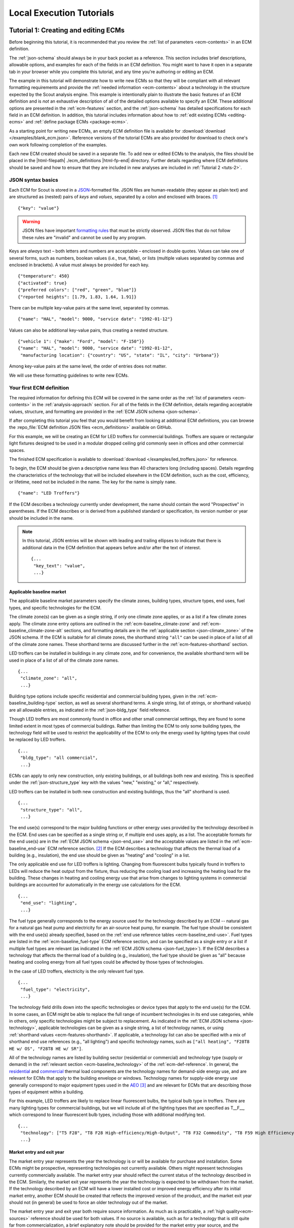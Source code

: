 .. Substitutions
.. |--| unicode:: U+2013   .. en dash
.. |---| unicode:: U+2014  .. em dash, trimming surrounding whitespace
   :trim:

.. |br| raw:: html

   <br />

.. _tutorials:

Local Execution Tutorials
=========================

.. _tuts-1:

Tutorial 1: Creating and editing ECMs
-------------------------------------

Before beginning this tutorial, it is recommended that you review the :ref:`list of parameters <ecm-contents>` in an ECM definition.

The :ref:`json-schema` should always be in your back pocket as a reference. This section includes brief descriptions, allowable options, and examples for each of the fields in an ECM definition. You might want to have it open in a separate tab in your browser while you complete this tutorial, and any time you're authoring or editing an ECM.

The example in this tutorial will demonstrate how to write new ECMs so that they will be compliant with all relevant formatting requirements and provide the :ref:`needed information <ecm-contents>` about a technology in the structure expected by the Scout analysis engine. This example is intentionally plain to illustrate the basic features of an ECM definition and is *not* an exhaustive description of all of the detailed options available to specify an ECM. These additional options are presented in the :ref:`ecm-features` section, and the :ref:`json-schema` has detailed specifications for each field in an ECM definition. In addition, this tutorial includes information about how to :ref:`edit existing ECMs <editing-ecms>` and :ref:`define package ECMs <package-ecms>`.

As a starting point for writing new ECMs, an empty ECM definition file is available for :download:`download </examples/blank_ecm.json>`. Reference versions of the tutorial ECMs are also provided for download to check one's own work following completion of the examples.

Each new ECM created should be saved in a separate file. To add new or edited ECMs to the analysis, the files should be placed in the |html-filepath| ./ecm_definitions |html-fp-end| directory. Further details regarding where ECM definitions should be saved and how to ensure that they are included in new analyses are included in :ref:`Tutorial 2 <tuts-2>`.

JSON syntax basics
~~~~~~~~~~~~~~~~~~

Each ECM for Scout is stored in a JSON_-formatted file. JSON files are human-readable (they appear as plain text) and are structured as (nested) pairs of *keys* and *values*, separated by a colon and enclosed with braces. [#]_ ::

   {"key": "value"}

.. warning::
   JSON files have important `formatting rules`_ that must be strictly observed. JSON files that do not follow these rules are "invalid" and cannot be used by any program.

.. _formatting rules:
.. _JSON: http://www.json.org

Keys are *always* text – both letters and numbers are acceptable – enclosed in double quotes. Values can take one of several forms, such as numbers, boolean values (i.e., true, false), or lists (multiple values separated by commas and enclosed in brackets). A value must always be provided for each key. ::

   {"temperature": 450}
   {"activated": true}
   {"preferred colors": ["red", "green", "blue"]}
   {"reported heights": [1.79, 1.83, 1.64, 1.91]}

There can be multiple key-value pairs at the same level, separated by commas. ::

   {"name": "HAL", "model": 9000, "service date": "1992-01-12"}

Values can also be additional key-value pairs, thus creating a nested structure. ::

   {"vehicle 1": {"make": "Ford", "model": "F-150"}}
   {"name": "HAL", "model": 9000, "service date": "1992-01-12",
    "manufacturing location": {"country": "US", "state": "IL", "city": "Urbana"}}

Among key-value pairs at the same level, the order of entries does not matter.

We will use these formatting guidelines to write new ECMs.


.. _example-ecm-1:

Your first ECM definition
~~~~~~~~~~~~~~~~~~~~~~~~~

The required information for defining this ECM will be covered in the same order as the :ref:`list of parameters <ecm-contents>` in the :ref:`analysis-approach` section. For all of the fields in the ECM definition, details regarding acceptable values, structure, and formatting are provided in the :ref:`ECM JSON schema <json-schema>`.

If after completing this tutorial you feel that you would benefit from looking at additional ECM definitions, you can browse the :repo_file:`ECM definition JSON files <ecm_definitions>` available on GitHub.

For this example, we will be creating an ECM for LED troffers for commercial buildings. Troffers are square or rectangular light fixtures designed to be used in a modular dropped ceiling grid commonly seen in offices and other commercial spaces.

The finished ECM specification is available to :download:`download </examples/led_troffers.json>` for reference.

To begin, the ECM should be given a descriptive name less than 40 characters long (including spaces). Details regarding the characteristics of the technology that will be included elsewhere in the ECM definition, such as the cost, efficiency, or lifetime, need not be included in the name. The key for the name is simply ``name``. ::

   {"name": "LED Troffers"}

If the ECM describes a technology currently under development, the name should contain the word "Prospective" in parentheses. If the ECM describes or is derived from a published standard or specification, its version number or year should be included in the name.

.. note::
   In this tutorial, JSON entries will be shown with leading and trailing ellipses to indicate that there is additional data in the ECM definition that appears before and/or after the text of interest. ::

      {...
       "key_text": "value",
       ...}

.. _base_mkt:

Applicable baseline market
**************************

The applicable baseline market parameters specify the climate zones, building types, structure types, end uses, fuel types, and specific technologies for the ECM.

The climate zone(s) can be given as a single string, if only one climate zone applies, or as a list if a few climate zones apply. The climate zone entry options are outlined in the :ref:`ecm-baseline_climate-zone` and :ref:`ecm-baseline_climate-zone-alt` sections, and formatting details are in the :ref:`applicable section <json-climate_zone>` of the JSON schema. If the ECM is suitable for all climate zones, the shorthand string ``"all"`` can be used in place of a list of all of the climate zone names. These shorthand terms are discussed further in the :ref:`ecm-features-shorthand` section.

LED troffers can be installed in buildings in any climate zone, and for convenience, the available shorthand term will be used in place of a list of all of the climate zone names. ::

   {...
    "climate_zone": "all",
    ...}

Building type options include specific residential and commercial building types, given in the :ref:`ecm-baseline_building-type` section, as well as several shorthand terms. A single string, list of strings, or shorthand value(s) are all allowable entries, as indicated in the :ref:`json-bldg_type` field reference.

Though LED troffers are most commonly found in office and other small commercial settings, they are found to some limited extent in most types of commercial buildings. Rather than limiting the ECM to only some building types, the technology field will be used to restrict the applicability of the ECM to only the energy used by lighting types that could be replaced by LED troffers. ::

   {...
    "bldg_type": "all commercial",
    ...}

ECMs can apply to only new construction, only existing buildings, or all buildings both new and existing. This is specified under the :ref:`json-structure_type` key with the values "new," "existing," or "all," respectively.

LED troffers can be installed in both new construction and existing buildings, thus the "all" shorthand is used. ::

   {...
    "structure_type": "all",
    ...}

The end use(s) correspond to the major building functions or other energy uses provided by the technology described in the ECM. End uses can be specified as a single string or, if multiple end uses apply, as a list. The acceptable formats for the end use(s) are in the :ref:`ECM JSON schema <json-end_use>` and the acceptable values are listed in the :ref:`ecm-baseline_end-use` ECM reference section. [#]_ If the ECM describes a technology that affects the thermal load of a building (e.g., insulation), the end use should be given as "heating" and "cooling" in a list.

The only applicable end use for LED troffers is lighting. Changing from fluorescent bulbs typically found in troffers to LEDs will reduce the heat output from the fixture, thus reducing the cooling load and increasing the heating load for the building. These changes in heating and cooling energy use that arise from changes to lighting systems in commercial buildings are accounted for automatically in the energy use calculations for the ECM. ::

   {...
    "end_use": "lighting",
    ...}

The fuel type generally corresponds to the energy source used for the technology described by an ECM -- natural gas for a natural gas heat pump and electricity for an air-source heat pump, for example. The fuel type should be consistent with the end use(s) already specified, based on the :ref:`end use reference tables <ecm-baseline_end-use>`. Fuel types are listed in the :ref:`ecm-baseline_fuel-type` ECM reference section, and can be specified as a single entry or a list if multiple fuel types are relevant (as indicated in the :ref:`ECM JSON schema <json-fuel_type>`). If the ECM describes a technology that affects the thermal load of a building (e.g., insulation), the fuel type should be given as "all" because heating and cooling energy from all fuel types could be affected by those types of technologies.

In the case of LED troffers, electricity is the only relevant fuel type. ::

   {...
    "fuel_type": "electricity",
    ...}

The technology field drills down into the specific technologies or device types that apply to the end use(s) for the ECM. In some cases, an ECM might be able to replace the full range of incumbent technologies in its end use categories, while in others, only specific technologies might be subject to replacement. As indicated in the :ref:`ECM JSON schema <json-technology>`, applicable technologies can be given as a single string, a list of technology names, or using :ref:`shorthand values <ecm-features-shorthand>`. If applicable, a technology list can also be specified with a mix of shorthand end use references (e.g., "all lighting") and specific technology names, such as ``["all heating", "F28T8 HE w/ OS", "F28T8 HE w/ SR"]``.

All of the technology names are listed by building sector (residential or commercial) and technology type (supply or demand) in the :ref:`relevant section <ecm-baseline_technology>` of the :ref:`ecm-def-reference`. In general, the residential__ and commercial__ thermal load components are the technology names for demand-side energy use, and are relevant for ECMs that apply to the building envelope or windows. Technology names for supply-side energy use generally correspond to major equipment types used in the AEO_ [#]_ and are relevant for ECMs that are describing those types of equipment within a building.

For this example, LED troffers are likely to replace linear fluorescent bulbs, the typical bulb type in troffers. There are many lighting types for commercial buildings, but we will include all of the lighting types that are specified as T\_\_F\_\_, which correspond to linear fluorescent bulb types, including those with additional modifying text. ::

   {...
    "technology": ["T5 F28", "T8 F28 High-efficiency/High-Output", "T8 F32 Commodity", "T8 F59 High Efficiency", "T8 F59 Typical Efficiency", "T8 F96 High Output"],
    ...}

.. __: https://github.com/trynthink/scout/blob/master/1999%20Residential%20heating%20and%20cooling%20loads%20component%20analysis.pdf
.. __: https://github.com/trynthink/scout/blob/master/1999%20Commercial%20heating%20and%20cooling%20loads%20component%20analysis.pdf
.. _AEO: https://www.eia.gov/analysis/studies/buildings/equipcosts/pdf/full.pdf


Market entry and exit year
**************************

The market entry year represents the year the technology is or will be available for purchase and installation. Some ECMs might be prospective, representing technologies not currently available. Others might represent technologies currently commercially available. The market entry year should reflect the current status of the technology described in the ECM. Similarly, the market exit year represents the year the technology is expected to be withdrawn from the market. If the technology described by an ECM will have a lower installed cost or improved energy efficiency after its initial market entry, another ECM should be created that reflects the improved version of the product, and the market exit year should not (in general) be used to force an older technology out of the market.

The market entry year and exit year both require source information. As much as is practicable, a :ref:`high quality<ecm-sources>` reference should be used for both values. If no source is available, such as for a technology that is still quite far from commercialization, a brief explanatory note should be provided for the market entry year source, and the :ref:`json-source_data` fields themselves can be given as ``null`` or with empty strings. If it is anticipated that the product will not be withdrawn from the market prior to the end of the model :ref:`time horizon <2013-2050 projection>`, the exit year and source should be given as ``null``.

LED troffers are currently commercially available with a range of efficiency, cost, and lifetime ratings. It is likely that while LED troffers will not, in general, exit the market within the model :ref:`time horizon <2013-2050 projection>`, LED troffers with cost and efficiency similar to this ECM are not likely to remain competitive through 2040. It will, however, be left to the analysis to determine whether more advanced lighting products enter the market and supplant this ECM, rather than specifying a market exit year. ::

   {...
    "market_entry_year": 2015,
    "market_entry_year_source": {
      "notes": "The source suggests that technologies described in the document are available on the market by its release date.",
      "source_data": [{
         "title": "High Efficiency Troffer Performance Specification, Version 5.0",
         "author": "",
         "organization": "U.S. Department of Energy",
         "year": 2015,
         "pages": null,
         "URL": "https://betterbuildingssolutioncenter.energy.gov/sites/default/files/attachments/High%20Efficiency%20Troffer%20Performance%20Specification.pdf"}]},
    "market_exit_year": null,
    "market_exit_year_source": null,
    ...}

.. _efficiency:

Energy efficiency
*****************

The energy efficiency of the ECM must be specified in three parts: the quantitative efficiency (only the value(s)), the units of the efficiency value(s) provided, and source(s) that support the indicated efficiency information. Each of these parameters is specified in a separate field.

The units specified are expected to be consistent with the units for each end use outlined in the :ref:`ECM Definition Reference <ecm-performance-units>` section.

The source(s) for the efficiency data should be credible sources, such as :ref:`those outlined <ecm-sources>` in the :ref:`analysis-approach` section. The source information should be provided using only the fields shown in the example and should include sufficient information so that the value(s) can be quickly identified from the sources listed. Additional detail regarding the acceptable form for entries in the source are linked to from the :ref:`json-source_data` entry in the ECM JSON schema.

For the example of LED troffers, all lighting data should be provided in the units of lumens per Watt (denoted "lm/W"). LED troffers efficiency information is based on the `High Efficiency Troffer Performance Specification`_. ::

   {...
    "energy_efficiency": 120,
    "energy_efficiency_units": "lm/W",
    "energy_efficiency_source": {
      "notes": "Initial efficiency value taken from source section II.a.2.a. Efficiency value increased slightly based on efficacy values for fixtures categorized as '2x4 Luminaires for Ambient Lighting of Interior Commercial Spaces' in the DesignLights Consortium Qualified Products List (https://www.designlights.org/qpl).",
      "source_data": [{
         "title": "High Efficiency Troffer Performance Specification, Version 5.0",
         "author": "",
         "organization": "U.S. Department of Energy",
         "year": 2015,
         "pages": 5,
         "URL": "https://betterbuildingssolutioncenter.energy.gov/sites/default/files/attachments/High%20Efficiency%20Troffer%20Performance%20Specification.pdf"}]},
    ...}

.. Many additional options exist that enable more complex definitions of energy efficiency, such as incorporating :ref:`probability distributions <ecm-features-distributions>`, providing a :ref:`detailed efficiency breakdown <ecm-features-detailed-input>` by elements of the applicable baseline market, using :ref:`EnergyPlus simulation data <ecm-features-energyplus>`, and using :ref:`relative instead of absolute units <ecm-features-relative-savings>`. Detailed examples for all of the options are in the :ref:`ecm-features` section.

Many additional options exist that enable more complex definitions of energy efficiency, such as incorporating :ref:`probability distributions <ecm-features-distributions>`, providing a :ref:`detailed efficiency breakdown <ecm-features-detailed-input>` by elements of the applicable baseline market, and using :ref:`relative instead of absolute units <ecm-features-relative-savings>`. Detailed examples for all of the options are in the :ref:`ecm-features` section.


.. _first-ecm-installed-cost:

Installed cost
**************

The absolute installed cost must be specified for the ECM, including the cost value, units, and reference source. The cost units should be specified according to :ref:`the relevant section <ecm-installed-cost-units>` of the :ref:`ecm-def-reference`, noting that residential and commercial equipment have different units, and that sensors and controls ECMs also have different units from other equipment types. The source information should be provided using the same keys and structure as the energy efficiency source. For ECMs that describe technologies not yet commercialized, assumptions incorporated into the installed cost estimate should be described in the :ref:`json-notes` section of the source.

If applicable to the ECM, separate cost values can be provided by building type and structure type, as described in the :ref:`ecm-features-detailed-input` section. Probability distributions can also be used instead of point values for the cost, using the format outlined in the :ref:`ecm-features-distributions` section.

For LED troffers, costs are estimated based on an assumption of a single fixture providing 4800 lm, with installation requiring two hours and two people at a fully-burdened cost of $100/person/hr. The assumptions are articulated using the :ref:`json-notes` key under the :ref:`json-installed_cost_source` key.::

   {...
    "installed_cost": 233.33,
    "cost_units": "$/1000 lm",
    "installed_cost_source": {
      "notes": "Assumes single fixture provides 4800 lm; requires 2 hour install with 2 people at a fully-burdened cost of $100/person/hr. Luminaire cost based on a range of retail prices found for luminaires with similar specifications found online in October 2016.",
      "source_data": [{
         "title": "",
         "author": "",
         "organization": "",
         "year": null,
         "pages": null,
         "URL": ""}]},
    ...}


Lifetime
********

The lifetime of the ECM, or the expected amount of time that the ECM technology will last before requiring replacement, is specified using a structure identical to the installed cost. Again, the lifetime value, units, and source information must be specified for the corresponding keys. The product lifetime can also be specified with a :ref:`probability distribution <ecm-features-distributions>` and/or :ref:`different values by building type <ecm-features-detailed-input>`. The units should always be in years, ideally as integer values greater than 0. The source information follows the same format as for the energy efficiency and installed cost. For ECMs that describe technologies not yet commercialized, assumptions in the lifetime estimate should be explained in the :ref:`json-notes` section of the source.

LED troffers have rated lifetimes on the order of 50,000 hours, though the `High Efficiency Troffer Performance Specification`_ requires a minimum lifetime of 68,000 hours. The values for lighting lifetimes should be based on assumptions regarding actual use conditions (i.e., number of hours per day), and the :ref:`json-notes` value in the source specification should include that assumption. The LED troffers in this example are assumed to operate 12 hours per day. ::

   {...
    "product_lifetime": 15,
    "product_lifetime_units": "years",
    "product_lifetime_source": {
      "notes": "Calculated from 68,000 hrs, stated as item II.c.i, assuming 12 hr/day operation.",
      "source_data": [{
         "title": "High Efficiency Troffer Performance Specification, Version 5.0",
         "author": "",
         "organization": "U.S. Department of Energy",
         "year": 2015,
         "pages": 5,
         "URL": "https://betterbuildingssolutioncenter.energy.gov/sites/default/files/attachments/High%20Efficiency%20Troffer%20Performance%20Specification.pdf"}]},
    ...}

.. _High Efficiency Troffer Performance Specification: https://betterbuildingssolutioncenter.energy.gov/sites/default/files/attachments/High%20Efficiency%20Troffer%20Performance%20Specification.pdf

.. _first-ecm-other-fields:

Other fields
************

The :ref:`json-measure_type` field indicates whether an ECM directly replaces the service of an existing device or building component or improves the efficiency of an existing technology. Examples include a cold-climate heat pump replacing existing electric heating and cooling systems and a window film that decreases solar heat gain, respectively. Further discussion of how to use the :ref:`json-measure_type` field and illustrative examples are in the :ref:`ecm-features-measure-type` section.

LED troffers would replace existing troffers that use linear fluorescent bulbs, providing an equivalent building service (lighting) using less energy. The LED troffers ECM is thus denoted as "full service." ::

   {...
    "measure_type": "full service",
    ...}

If the ECM is intended to supplant technologies with multiple fuel types, those fuel types are specified in the :ref:`json-fuel_type` value, and the fuel type of the ECM itself is specified in the :ref:`json-fuel_switch_to` field. This field is explained further, with illustrative examples in the :ref:`ecm-features-multiple-fuel-types` section. When not applicable, this field should be given the value ``null``.

All lighting uses only electricity, so this option is not relevant to LED troffers. ::

   {...
    "fuel_switch_to": null,
     ...}

If the ECM applies to only a portion of the energy use in an applicable baseline market, even after specifying the particular end use, fuel type, and technologies that are relevant, a scaling value can be added to the ECM definition to specify what fraction of the applicable baseline market is truly applicable to that ECM.

When creating a new ECM, it is important to carefully specify the applicable baseline market to avoid the use of the market scaling fraction parameter, if at all possible. If the scaling fraction is not used, the value and the source should be set to ``null``. Details regarding the use of the market scaling fraction can be found in the :ref:`ecm-features-market-scaling-fractions` section.

No market scaling fraction is required for the LED troffers ECM. ::

   {...
    "market_scaling_fractions": null,
    "market_scaling_fractions_source": null,
    ...}

Two keys are provided for ECM authors to provide additional details about the technology specified. The :ref:`json-_description` field should include a one to two sentence description of the ECM, including additional references for further details regarding the technology if it is especially novel or unusual. The :ref:`json-_notes` field can be used for explanatory notes regarding the technologies that are expected to be replaced by the ECM and any notable assumptions made in the specification of the ECM not captured in another field. ::

   {...
    "_description": "LED troffers for commercial modular dropped ceiling grids that are a replacement for the entire troffer luminaire for linear fluorescent bulbs, not a retrofit kit or linear LED bulbs that slot into existing troffers.",
    "_notes": "Energy efficiency is specified for the luminaire, not the base lamp.",
    ...}

Basic contact information regarding the author of a new ECM should be added to the fields under the :ref:`json-_added_by` key. ::

   {...
    "_added_by": {
      "name": "Carmen Sandiego",
      "organization": "Super Appliances, Inc.",
      "email": "carmen.sandiego@superappliances.com",
      "timestamp": "2015-07-14 11:49:57 UTC"},
    ...}

.. Date and time of New Horizons flyby of Pluto

When updating an existing ECM, the identifying information for the contributor should be provided in the :ref:`json-_updated_by` field instead of the "_added_by" field. If the ECM is new, the child keys in the "_updated_by" section should be given ``null`` values. ::

   {...
    "_updated_by": {
      "name": null,
      "organization": null,
      "email": null,
      "timestamp": null},
    ...}

The LED troffers ECM that you've now written can be simulated with Scout by following the steps in subsequent tutorials. Many technologies will have ECM definitions like the one you just created, but some technologies, like sensors and controls and windows and opaque envelope products, will have definitions that are subtly different. Sensors and controls ECMs augment the efficiency of existing equipment in the stock, rather than replacing existing and supplanting new equipment. To get a feel for what these types of add-on technologies look like as an ECM, you can :download:`download <examples/AFDD (Prospective).json>` and review an Automated Fault Detection and Diagnosis (AFDD) ECM. Additional information about sensors and controls ECMs can be found in the :ref:`ecm-features-measure-type` section. Windows and opaque envelope technologies reduce demand for heating and cooling instead of increasing the efficiency of the supply of heating and cooling. An ECM for the ENERGY STAR windows version 6 specification is available to :download:`download <examples/ENERGY STAR Windows v. 6.0.json>` to illustrate demand-reducing ECMs.


.. _ecm-features:

Additional ECM features
~~~~~~~~~~~~~~~~~~~~~~~

There are many ways in which an ECM definition can be augmented, beyond the basic example already presented, to more fully characterize a technology. The subsequent sections explain how to implement the myriad options available to add more detail and complexity to your ECMs. Links to download example ECMs that illustrate the feature described are included in each section.

.. _ecm-features-tsv:

Time sensitive valuation
************************

In certain cases, ECMs might affect baseline energy loads differently depending on the time of day or season, necessitating time sensitive valuation of ECM impacts. :numref:`tsv-ecm-diagram` demonstrates three possible types of time sensitive ECM features.

.. _tsv-ecm-diagram:
.. figure:: images/Shed_Shift_Shape_Diag.*

   Time sensitive ECM features include (from left): load shedding, where an ECM reduces load during a certain daily hour range; load shifting, where load is reduced during one daily hour range and increased during another daily hour range; and load shaping, where load may be increased or decreased for any hour of the day/year in accordance with a custom hourly load savings shape.

Such time sensitive ECM features are specified using the :ref:`json-tsv_features` parameter, which adheres to the following general format: ::

   {...
    "tsv_features": {
      <time sensitive feature>: {<feature details>}},
    ...}

The :ref:`json-tsv_features` parameter may be broken out by an ECM's :ref:`json-climate_zone`, :ref:`json-bldg_type`, and/or :ref:`json-end_use`: ::

    {...
     "tsv_features": {
       <region 1> : {
         <building type 1> : {
           <end use 1>: {
             <time sensitive feature>: {<feature details>}}}}, ...
       <region N> : {
         <building type N> : {
           <end use N>: {
             <time sensitive feature>: {<feature details>}}}}},
     ...}

Source information for time sensitive ECM features is specified using the :ref:`json-tsv_source` parameter: ::

   {...
    "tsv_source": {
      "notes": <notes>,
      "source_data": [{
        "title": <title>,
        "author": <author>,
        "organization": <organization>,
        "year": <year>,
        "pages":[<start page>, <end page>],
        "URL": <URL>}]},
    ...}

The :ref:`json-tsv_source` parameter may be broken out by an ECM's :ref:`json-climate_zone`, :ref:`json-bldg_type`, and/or :ref:`json-end_use`, and by the ECM's time sensitive valuation features: ::

    {...
     "tsv_source": {
       <region 1> : {
           <building type 1> : {
             <end use 1>: {
               <time sensitive feature>: {
                 "notes": <notes>,
                 "source_data": [{
                   "title": <title>,
                   "author": <author>,
                   "organization": <organization>,
                   "year": <year>,
                   "pages":[<start page>, <end page>],
                   "URL": <URL>}]}}}}, ...
       <region N> : {
           <building type N> : {
             <end use N>: {
               <time sensitive feature>: {
                 "notes": <notes>,
                 "source_data": [{
                   "title": <title>,
                   "author": <author>,
                   "organization": <organization>,
                   "year": <year>,
                   "pages":[<start page>, <end page>],
                   "URL": <URL>}]}}}},
     ...}

Each time sensitive ECM feature is further described below with illustrative example ECMs.

.. note::
   Time sensitive ECM features are currently only supported for ECMs that affect the electric fuel type across the `2019 EIA Electricity Market Module (EMM) regions`_, and may not be defined as fuel switching measures.

   Accordingly, when preparing an ECM with time sensitive features, the user should ensure that:

   1) the ECM's :ref:`json-fuel_type` parameter is set to ``"electricity"``, and the ECM's :ref:`json-fuel_switch_to` parameter is set to ``null``;
   2) |html-filepath| ecm_prep.py\ |html-fp-end| is executed with the ``--alt_regions`` :ref:`option specified <tuts-2-cmd-opts>`; and
   3) EMM is subsequently selected as the alternate regional breakout.

   Users are also encouraged to use the ``--site_energy`` option when executing |html-filepath| ecm_prep.py\ |html-fp-end| for ECMs with time sensitive features, as utility planners are often most interested in the change in the electricity *demand* (rather than generation) that may result from ECM deployment.

.. note::
   The effects of an ECM's time sensitive features are applied *on top of* the ECM's static energy efficiency impact on baseline loads, as defined in the ECM's :ref:`json-energy_efficiency` parameter.

.. _ecm-download-com-shed:

:download:`Example <examples/Commercial AC (Shed).json>` -- Commercial AC (Shed) ECM (:ref:`Details <ecm-example-com-shed>`)

The first type of time sensitive ECM feature sheds (reduces) a certain percentage of baseline electricity demand (defined by the parameter :ref:`json-rel_energy_frac`) during certain days of a `reference year`_ (defined by the parameters :ref:`json-start_day` and :ref:`json-stop_day`) and hours of the day (defined by the parameters :ref:`json-start` and :ref:`json-stop`.) ::

   {...
    "tsv_features": {
      "shed": {
        "relative energy change fraction": 0.1,
        "start_day": 152, "stop_day": 174,
        "start_hour": 12, "stop_hour": 20}},
    ...}

In this example, the ECM sheds 10% of electricity demand between the hours of 12--8 PM on all summer days (Jun--Sep, days 152--173 in the `reference year`_).

.. tip::
   Two day ranges may be provided by specifying the parameters :ref:`json-start_day` and :ref:`json-stop_day` as lists with two elements: ::

       {...
       "start_day": [1, 335],
       "stop_day": [91, 365],
       ...}

   In this example, the ECM features will be applied to all winter months (Dec, days 335--365; and Jan--Mar, days 1--90 in the `reference year`_).

   Moreover, if an ECM feature applies to *all* days of the year, the parameters :ref:`json-start_day` and :ref:`json-stop_day` need not be provided.

.. _ecm-example-com-shed:

A commercial load shedding ECM is :ref:`available for download <ecm-download-com-shed>`.

.. _ecm-download-com-shift:

:download:`Example <examples/Commercial AC (Shift).json>` -- Commercial AC (Load Shift) ECM (:ref:`Details <ecm-example-com-shift>`)

The second type of time sensitive ECM feature shifts baseline energy loads from one time of day to another by redistributing loads reduced during a certain hour range to earlier times of day.

As with the shed feature, the :ref:`json-start_day` and :ref:`json-stop_day` and :ref:`json-start` and :ref:`json-stop` parameters are used to determine the day and hour ranges from which to shift the load reductions, respectively. The magnitude of the load reduction is again defined by the :ref:`json-rel_energy_frac` parameter. The :ref:`json-offset_hrs_earlier` parameter is used to determine which hour range to redistribute the load reductions to. ::

   {...
    "tsv_features": {
      "shift": {
        "offset_hrs_earlier": 12,
        "relative energy change fraction": 0.1,
        "start_day": 152, "stop_day": 174,
        "start_hour": 12, "stop_hour": 20},
    ...}

In this example, the ECM shifts 10% of electricity demand between the hours of 12--8 PM to 12 hours earlier (e.g., to 12--8 AM) on all summer days (Jun--Sep, days 152--173 in the `reference year`_).

.. _ecm-example-com-shift:

A commercial load shifting ECM is :ref:`available for download <ecm-download-com-shift>`.

.. _ecm-download-com-shape-day:

:download:`Example <examples/Commercial AC (Shape - Daily Savings).json>` -- Commercial AC (Shape - Custom Daily) ECM (:ref:`Details <ecm-example-com-shape-day>`)

.. _ecm-download-com-shape-yr:

:download:`Example <examples/Commercial AC (Shape - 8760 Savings).json>` -- Commercial AC (Shape - Custom 8760) ECM (:ref:`Details <ecm-example-com-shape-yr>`)

.. _ecm-download-com-8760_csv:

:download:`Example <examples/sample_8760.csv>` -- Sample 8760 CSV (:ref:`Details <sample-8760>`)

The final type of time sensitive ECM feature applies hourly savings fractions to baseline loads in accordance with a custom savings shape that represents either a typical day or all 8760 hours of the year.

In the first case, custom hourly savings for a typical day are defined in the :ref:`json-custom-save-day` parameter; the hourly savings are specified as a list with 24 elements, with each element representing the fraction of hourly baseline load that an ECM saves. These hourly savings are applied for each day of the year in the range defined by the :ref:`json-start_day` and :ref:`json-stop_day` parameters, as for the shed and shift features. ::

   {...
    "tsv_features": {
      "shape": {
        "start_day": 152, "stop_day": 174,
        "custom_daily_savings": [
          0.5, 0.5, 0.5, 0.5, 0.5, 0.6, 1, 1.3, 1.4, 1.5, 1.6, 1.8,
          1.9, 2, 1, 0.5, 0.75, 0.75, 0.75, 0.75, 0.5, 0.5, 0.5, 0.5]}},
    ...}

In this example, the ECM reduces hourly loads between 50--200% on all summer days (days 152--174 in the `reference year`_). Note that savings fractions may be specified as greater than 1 to represent the effects of on-site energy generation on a building's overall load profile.

.. _ecm-example-com-shape-day:

A commercial daily load shaping ECM is :ref:`available for download <ecm-download-com-shape-day>`.

In the second case, the custom savings shape represents hourly load impacts for all 8760 hours in the `reference year`_. Here, the measure definition links to a supporting CSV file via the :ref:`json-custom-save-ann` parameter. The CSV is expected to be present in the |html-filepath| ./ecm_definitions/energyplus_data/savings_shapes |html-fp-end| folder, with one CSV per measure JSON in |html-filepath| ./ecm_definitions |html-fp-end| that uses this feature. ::

   {...
    "tsv_features": {
      "shape": {
        "custom_annual_savings": "sample_8760.csv"}},
    ...}

In this example, the supporting CSV file path is |html-filepath| ./ecm_definitions/energyplus_data/savings_shapes/sample_8760.csv. |html-fp-end| The CSV file must include the following data (by column name):

* *Hour of Year*. Hour of the simulated year, spanning 1 to 8760. The simulated year must match the `reference year`_ in terms of starting day of the week (Sunday) and total number of days (365).
* *Climate Zone*. Applicable `ASHRAE 90.1-2016 climate zone`_ (see Table 2); currently, only the 14 contiguous U.S. climate zones (2A through 7) are supported.
* *Net Load Version*. This column indicates the one or two representative `EIA Electricity Market Module (EMM)`_ net utility system load `profiles`_ for the given climate zone that determine energy flexibility measure characteristics (e.g., targeted shed/shift periods) for that climate zone; this distinction is only relevant to flexibility measures. :numref:`tsv-nl-tab` summarizes default periods of net peak and low system demand under the `AEO Low Renewable Cost` side case for each ASHRAE climate zone in the summer (S) and winter (W); the "Version" column of :numref:`tsv-nl-tab` indicates cases where two system load profiles are used to define these peak/low demand periods for a given climate zone.

.. _tsv-nl-tab:
.. table:: Net peak and low system demand periods by ASHRAE climate zone in winter (W) and summer (S), using data from the `AEO 2022 Low Renewable Cost` side case for the year 2050.

   +---------+---------+----------+----------+---------+---------------+----------------+
   | Climate | Version | EMM Reg. | Peak (W) | Peak (S)| Low (W)       | Low (S)        |
   +=========+=========+==========+==========+=========+===============+================+
   | 2A      | 1       | FRCC     | 4-8PM    | 4-8PM   | 10AM-3PM      | 8AM-12PM       |
   +---------+---------+----------+----------+---------+---------------+----------------+
   | 2A      | 2       | MISS     | 5-9PM    | 4-8PM   | 11AM-3PM      | 9AM-2PM        |
   +---------+---------+----------+----------+---------+---------------+----------------+
   | 2B      | 1       | SRSG     | 6-10PM   | 4-8PM   | 10AM-3PM      | 8AM-2PM        |
   +---------+---------+----------+----------+---------+---------------+----------------+
   | 3A      | 1       | SRSE     | 4-8PM    | 4-8PM   | 11AM-3PM      | 10AM-1PM       |
   +---------+---------+----------+----------+---------+---------------+----------------+
   | 3A      | 2       | TRE      | 7-11PM   | 5-9PM   | 11AM-4PM      | 10AM-1PM       |
   +---------+---------+----------+----------+---------+---------------+----------------+
   | 3B      | 1       | CASO     | 6-10PM   | 6-10PM  | 11AM-2PM      | 11AM-2PM       |
   +---------+---------+----------+----------+---------+---------------+----------------+
   | 3B      | 2       | BASN     | 4-8PM    | 4-8PM   | 10AM-3PM      | 9AM-3PM        |
   +---------+---------+----------+----------+---------+---------------+----------------+
   | 3C      | 1       | CANO     | 4-8PM    | 6-10PM  | 11AM-2PM      | 9AM-3PM        |
   +---------+---------+----------+----------+---------+---------------+----------------+
   | 4A      | 1       | PJME     | 4-8PM    | 4-8PM   | 10AM-4PM      | 2AM-2PM        |
   +---------+---------+----------+----------+---------+---------------+----------------+
   | 4A      | 2       | SRCE     | 4-8PM    | 4-8PM   | 11AM-2PM      | 9AM-1PM        |
   +---------+---------+----------+----------+---------+---------------+----------------+
   | 4B      | 1       | SRSG     | 6-10PM   | 4-8PM   | 10AM-3PM      | 8AM-2PM        |
   +---------+---------+----------+----------+---------+---------------+----------------+
   | 4B      | 2       | CANO     | 4-8PM    | 6-10PM  | 11AM-2PM      | 9AM-3PM        |
   +---------+---------+----------+----------+---------+---------------+----------------+
   | 4C      | 1       | NWPP     | 4-8PM    | 4-8PM   | 10AM-2PM      | 9AM-3PM        |
   +---------+---------+----------+----------+---------+---------------+----------------+
   | 4C      | 2       | CANO     | 4-8PM    | 6-10PM  | 11AM-2PM      | 9AM-3PM        |
   +---------+---------+----------+----------+---------+---------------+----------------+
   | 5A      | 1       | PJMW     | 5-9PM    | 5-9PM   | 9AM-4PM       | 9AM-3PM        |
   +---------+---------+----------+----------+---------+---------------+----------------+
   | 5A      | 2       | MISE     | 4-8PM    | 6-10PM  | 11AM-4PM      | 10AM-3PM       |
   +---------+---------+----------+----------+---------+---------------+----------------+
   | 5B      | 1       | RMRG     | 4-8PM    | 4-8PM   | 9AM-3PM       | 8-11AM         |
   +---------+---------+----------+----------+---------+---------------+----------------+
   | 5B      | 2       | CANO     | 4-8PM    | 6-10PM  | 11AM-2PM      | 9AM-3PM        |
   +---------+---------+----------+----------+---------+---------------+----------------+
   | 5C      | 1       | NWPP     | 4-8PM    | 4-8PM   | 10AM-2PM      | 9AM-3PM        |
   +---------+---------+----------+----------+---------+---------------+----------------+
   | 6A      | 1       | MISW     | 4-8PM    | 5-9PM   | 2-6AM, |br|   | 1-6AM, |br|    |
   |         |         |          |          |         |               | 12-1PM         |
   +---------+---------+----------+----------+---------+---------------+----------------+
   | 6A      | 2       | ISNE     | 4-8PM    | 4-8PM   | 9AM-3PM       | 9AM-1PM        |
   +---------+---------+----------+----------+---------+---------------+----------------+
   | 6B      | 1       | NWPP     | 4-8PM    | 4-8PM   | 10AM-2PM      | 9AM-3PM        |
   +---------+---------+----------+----------+---------+---------------+----------------+
   | 6B      | 2       | CASO     | 6-10PM   | 6-10PM  | 11AM-2PM      | 11AM-2PM       |
   +---------+---------+----------+----------+---------+---------------+----------------+
   | 7       | 1       | MISW     | 4-8PM    | 5-9PM   | 2-6AM, |br|   | 1-6AM, |br|    |
   |         |         |          |          |         |               | 12-1PM         |
   +---------+---------+----------+----------+---------+---------------+----------------+
   | 7       | 2       | RMRG     | 4-8PM    | 4-8PM   | 9AM-3PM       | 8AM-11AM       |
   +---------+---------+----------+----------+---------+---------------+----------------+


* *Building Type*. Applicable EnergyPlus building type; currently supported representative building types are:

    * SingleFamilyHome (`ResStock`_)
    * MediumOfficeDetailed or MediumOffice (`DOE Commercial Prototypes`_)
    * LargeOfficeDetailed or LargeOffice (`DOE Commercial Prototypes`_)
    * LargeHotel (`DOE Commercial Prototypes`_)
    * RetailStandalone (`DOE Commercial Prototypes`_)
    * Warehouse (`DOE Commercial Prototypes`_)

* *End Use*. Electric end use; currently supported options are:

    * heating
    * cooling
    * lighting
    * water heating
    * refrigeration
    * ventilation
    * drying
    * cooking
    * plug loads
    * dishwasher
    * clothes washing
    * clothes drying
    * pool heaters and pumps
    * fans and pumps
    * other

* *Baseline Load*. Load (in kW) for given hour of year, climate zone, net load version, building type, and end use under the baseline case.
* *Measure Load*. Load (in kW) for given hour of year, climate zone, net load version, building type, and end use after measure application.
* *Relative Savings*. Calculated as: (Hourly Measure Load - Hourly Baseline Load) / (Total Annual Baseline Load).




.. _ecm-example-com-shape-yr:
.. _sample-8760:

A commercial 8760 load shaping ECM is :ref:`available for download <ecm-download-com-shape-yr>`; this example ECM is set up to draw from an example 8760 CSV, which is also :ref:`available for download <ecm-download-com-8760_csv>`. Note that to effectively run the :ref:`commercial 8760 load shaping ECM <ecm-download-com-shape-yr>`, the :ref:`example 8760 CSV <ecm-download-com-8760_csv>` must be moved to the |html-filepath| ./ecm_definitions/energyplus_data/savings_shapes |html-fp-end| folder.

.. _ecm-download-com-multiple:

:download:`Example <examples/Commercial AC (Multiple TSV).json>` -- Commercial AC (Multiple TSV) ECM (:ref:`Details <ecm-example-com-multiple>`)

Finally, it is possible to define ECMs that combine multiple time sensitive features at once |---| e.g., an ECM that turns down the thermostat temperature during early evening hours on winter days (shed) and pre-cools through the mid-day hours while setting up the thermostat temperature during early evening hours on summer days (shift). Such measures are handled by nesting multiple feature types under the :ref:`json-tsv_features` parameter in the ECM definition. ::

   {...
    "tsv_features": {
      "shed": {
        "relative energy change fraction": 0.1,
        "start_day": [1, 335], "stop_day": [91, 365],
        "start_hour": 16, "stop_hour": 20},
      "shift": {
        "offset_hrs_earlier": 4,
        "relative energy change fraction": 0.1,
        "start_day": 152, "stop_day": 174,
        "start_hour": 16, "stop_hour": 20}
    ...}

In this example, the first feature will represent baseline load shedding between the hours of 4--8 PM on all winter days, while the second feature will shift baseline loads occuring between 4--8 PM to the hours of 12--4 PM on all summer days.

.. _ecm-example-com-multiple:

A commercial load shedding and shifting ECM is :ref:`available for download <ecm-download-com-multiple>`.

.. _2019 EIA Electricity Market Module (EMM) regions: https://www.eia.gov/outlooks/aeo/pdf/f2.pdf
.. _reference year: https://asd.gsfc.nasa.gov/Craig.Markwardt/doy2006.html
.. _ASHRAE 90.1-2016 climate zone: https://www.ashrae.org/File%20Library/Conferences/Specialty%20Conferences/2018%20Building%20Performance%20Analysis%20Conference%20and%20SimBuild/Papers/C008.pdf
.. _EIA Electricity Market Module (EMM): https://www.eia.gov/outlooks/aeo/nems/documentation/archive/pdf/m068(2018).pdf
.. _ResStock: https://resstock.readthedocs.io/en/latest/
.. _DOE Commercial Prototypes: https://www.energycodes.gov/development/commercial/prototype_models
.. _profiles: https://drive.google.com/file/d/1gUQqqgV7F3_1wIoU0d_qRdsE3ExfFwpn/view?usp=sharing

.. _ecm-features-shorthand:

Baseline market shorthand values
********************************

.. _ecm-download-shorthand:

:download:`Example <examples/Whole Building Submetering (Prospective).json>` -- Whole Building Sub-metering ECM (:ref:`Details <ecm-example-shorthand>`)

If an ECM applies to multiple building types, end uses, or other applicable baseline market categories [#]_, the specification of the baseline market and, in some cases, other fields, can be greatly simplified by using shorthand strings. When specifying the applicable baseline market, for example, an ECM might represent a technology that can be installed in any residential building, indicated with the "all residential" string for the building type key. ::

   {...
    "bldg_type": "all residential",
    ...}

Similarly, an ECM that applies to any climate zone can use "all" as the value for the climate zone key. ::

   {...
    "climate_zone": "all",
    ...}

These shorthand terms, when they encompass only a subset of the valid entries for a given field (e.g., "all commercial," which does not include any residential building types), can also be mixed in a list with other valid entries for that field. ::

   {...
    "bldg_type": ["all residential", "small office", "lodging"],
    ...}

The :ref:`ECM definition reference <ecm-applicable-baseline-market>` specifies whether these shorthand terms are available for each of the applicable baseline market fields and what shorthand strings are valid for each field.

If these shorthand terms are used to specify the applicable baseline market fields, the energy efficiency, installed cost, and lifetime may be specified with a single value. For example, if an ECM applies to "all residential," "small office," and "lodging" building types, they could all share the same installed cost. ::

   {...
    "bldg_type": ["all residential", "small office", "lodging"],
    ...
    "installed cost": 5825,
    ...}

.. _shorthand-detailed-input-specification:

Alternately, a :ref:`detailed input specification <ecm-features-detailed-input>` for energy efficiency, installed cost, or lifetime can be used. Using the same building types example, if a detailed input specification is used for the installed cost, a cost value must be given for *all* of the specified building types. ::

   {...
    "installed_cost": {
      "all residential": 5530,
      "small office": 6190,
      "lodging": 6015},
    ...}

Again using the same example, separate installed costs can also be specified for each of the residential building types, even if they are indicated as a group in the building type field using the "all residential" shorthand. ::

   {...
    "installed_cost": {
      "single family home": 5775,
      "multi family home": 5693,
      "mobile home": 5288,
      "small office": 6190,
      "lodging": 6015},
    ...}

.. _ecm-example-shorthand:

A whole building sub-metering ECM is :ref:`available for download <ecm-download-shorthand>` that illustrates the use of shorthand terms by employing the "all" shorthand term for most of the applicable baseline market fields (|baseline-market|) and the "all commercial" shorthand term as one of the building types and to define separate installed costs for the various building types that apply to the ECM. If you would like to see additional examples, many of the other examples available to download in this section use shorthand terms for one or more of their applicable baseline market fields.


.. _ecm-features-detailed-input:

Detailed input specification
****************************

.. _ecm-download-detailed-input:

:download:`Example <examples/Thermoelastic HP (Prospective).json>` -- Thermoelastic Heat Pump ECM (:ref:`Details <ecm-example-detailed-input>`)

The energy efficiency, installed cost, and lifetime values in an ECM definition can be specified as a point value or with separate values for one or more of the following applicable baseline market keys: :ref:`json-climate_zone`, :ref:`json-bldg_type`, :ref:`json-end_use` and :ref:`json-structure_type`. As shown in :numref:`table-detailed-input-options`, the allowable baseline market keys are different for the energy efficiency, installed cost, and lifetime values.

.. table:: The baseline market keys that can be used to provide a detailed specification of the energy efficiency, installed cost, or lifetime input fields in an ECM definition depend on which field is being specified.
   :name: table-detailed-input-options

   +----------------------------+-------------------------------+----------------------------+------------------------------+
   | Baseline Market Key        |       Energy Efficiency       |       Installed Cost       |       Product Lifetime       |
   +============================+===============================+============================+==============================+
   | :ref:`json-climate_zone`   |               X               |              X             |                              |
   +----------------------------+-------------------------------+----------------------------+------------------------------+
   | :ref:`json-bldg_type`      |               X               |              X             |               X              |
   +----------------------------+-------------------------------+----------------------------+------------------------------+
   | :ref:`json-end_use`        |               X               |                            |                              |
   +----------------------------+-------------------------------+----------------------------+------------------------------+
   | :ref:`json-structure_type` |               X               |              X             |                              |
   +----------------------------+-------------------------------+----------------------------+------------------------------+


A detailed input specification for any of the fields should consist of a dict with keys from the desired baseline market field(s) and the appropriate values given for each key. For example, an HVAC-related ECM, such as a central AC unit, will generally have efficiency that varies by :ref:`climate zone <json-climate_zone>`, which can be captured in the energy efficiency input specification. ::

   {...
    "energy_efficiency": {
      "AIA_CZ1": 1.6,
      "AIA_CZ2": 1.54,
      "AIA_CZ3": 1.47,
      "AIA_CZ4": 1.4,
      "AIA_CZ5": 1.28},
    ...}

.. tip::

   Detailed input specifications for ECM energy efficiency and installed cost may follow a different regional breakout than what is reflected in the ECM's :ref:`climate zone <json-climate_zone>` attribute so long as the breakouts conform to one of either the `AIA`_ or `IECC climate regions`_. If IECC climate zones are used for the breakouts, breakout keys should use the following format: ``IECC_CZ1``, ``IECC_CZ2``, ... ``IECC_CZ8``.


.. note::
   If a detailed input specification is used, all of the applicable baseline market keys *must* be given and have a corresponding value. For example, an ECM that applies to three building types and has a detailed input specification for installed cost must have a cost value for all three building types. (Exceptions may apply if alternate regional breakouts of performance or cost are used, as described in the previous tip, or if the partial shortcuts "all residential" and "all commercial" are used -- see the :ref:`baseline market shorthand values <shorthand-detailed-input-specification>` documentation.)

ECMs that describe technologies that perform functions across multiple end uses will necessarily require an energy efficiency definition that is specified by fuel type. Air-source heat pumps, which provide both heating and cooling, are an example of such a technology. ::

   {...
    "energy_efficiency": {
      "heating": 1.2,
      "cooling": 1.4},
    ...}

For an ECM that applies to both new and existing buildings, the installed cost might vary for those :ref:`structure types <json-structure_type>` due to differences in the number of labor hours required to install the technology as a building is being constructed versus an installation that begins with teardown and requires more careful cleanup and management of dust and noise. ::

   {...
    "installed_cost": {
      "new": 26,
      "existing": 29},
    ...}

If a detailed input specification includes two or more baseline market keys, the keys should be placed in a nested dict structure adhering to the following key hierarchy: :ref:`json-climate_zone`, :ref:`json-bldg_type`, :ref:`json-end_use` and :ref:`json-structure_type`. Multi-function heat pumps, which provide heating, cooling, and water heating services, are an example of a case where a detailed energy efficiency specification by climate zone and end use might be appropriate. ::

   {...
    "energy_efficiency": {
      "AIA_CZ1": {
         "heating": 1.05,
         "cooling": 1.3,
         "water heating": 1.25},
      "AIA_CZ2": {
         "heating": 1.15,
         "cooling": 1.26,
         "water heating": 1.31},
      "AIA_CZ3": {
         "heating": 1.3,
         "cooling": 1.21,
         "water heating": 1.4},
      "AIA_CZ4": {
         "heating": 1.4,
         "cooling": 1.16,
         "water heating": 1.57},
      "AIA_CZ5": {
         "heating": 1.4,
         "cooling": 1.07,
         "water heating": 1.7}},
    ...}

If an input has a detailed specification, the units need not be given in an identical dict structure. The units can be specified using the simplest required structure, including as a single string, while matching the required units specified for :ref:`energy efficiency <ecm-energy-efficiency-units>` and :ref:`installed cost <ecm-installed-cost-units>`. Product lifetime units can always be given as a single string since all lifetime values should be in years. For the first example, energy efficiency units will not vary across climate zones. ::

   {...
    "energy_efficiency_units": "COP",
    ...}

Similarly, in the third example, installed cost units for a given technology will not vary by building structure type. ::

   {...
    "installed_cost_units": "$/ft^2 wall",
    ...}

In the second example, while the energy efficiency units are generally different for each end use, the :ref:`energy efficiency units reference <ecm-energy-efficiency-units>` shows that heating (from a heat pump) and cooling have the same units, thus the units do not need to be specified by end use for this particular case. ::

   {...
    "energy_efficiency_units": "COP",
    ...}

In the fourth example, where the energy efficiency is specified by climate zone and end use, the units will only vary by end use, thus the units dict does not need to be identical in structure to the energy efficiency dict, and can be specified using only the end uses. ::

   {...
    "energy_efficiency_units": {
      "heating": "COP",
      "cooling": "COP",
      "water heating": "EF"},
    ...}

.. While all of the examples shown use absolute units, :ref:`relative savings values <ecm-features-relative-savings>`, :ref:`EnergyPlus energy efficiency data <ecm-features-energyplus>` (for commercial buildings), and :ref:`probability distributions <ecm-features-distributions>` can also be used with detailed input specifications. If an ECM can be described using one or more :ref:`shorthand terms <ecm-features-shorthand>`, these strings can be used as keys for a detailed input specification; this ability is particularly helpful when using the "all residential" and/or "all commercial" building type shorthand strings.

While all of the examples shown use absolute units, :ref:`relative savings values <ecm-features-relative-savings>` and :ref:`probability distributions <ecm-features-distributions>` can also be used with detailed input specifications. If an ECM can be described using one or more :ref:`shorthand terms <ecm-features-shorthand>`, these strings can be used as keys for a detailed input specification; this ability is particularly helpful when using the "all residential" and/or "all commercial" building type shorthand strings.

When a detailed input specification is given, the corresponding source information need not be specified in the same type of nested dict format, particularly if all of the data are drawn from a single source. Even if multiple sources are required, all of the sources may be given with separate dicts in a single list under the :ref:`json-source_data` key, along with an explanation of what data are drawn from each source given in the :ref:`json-notes` field.

Finally, any ECM that includes one or more detailed input specifications should have some discussion of the detailed specification and any underlying assumptions included in either the :ref:`json-_notes` field in the JSON or the :ref:`json-notes` field for the source information for each detailed input specification. As the complexity of the specification increases, the detail of the explanation should similarly increase.

.. _ecm-example-detailed-input:

A thermoelastic heat pump ECM is :ref:`available for download <ecm-download-detailed-input>` to illustrate the use of the detailed input specification approach for the installed cost data and units, as well as the page information for the installed cost source.


.. _ecm-features-relative-savings:

Relative energy efficiency units
********************************

.. _ecm-download-relative-savings:

:download:`Example <examples/Occupant-Centered Controls (Prospective).json>` -- Occupant-centered Controls ECM (:ref:`Details <ecm-example-relative-savings>`)

In addition to the absolute units used in the :ref:`initial example <example-ecm-1>`, any ECM can have energy efficiency specified with the units "relative savings (constant)" or "relative savings (dynamic)". In either case, the energy efficiency value should be given as a decimal value between 0 and 1, corresponding to the percentage improvement from the baseline (i.e., the existing stock) -- a value of 0.2 corresponds to a 20% energy savings relative to the baseline.

.. note::
   Absolute efficiency units are preferred (except for sensors and controls ECMs). Absolute units are more commonly reported in test results and product specifications. In addition, using relative savings leaves some uncertainty regarding whether there are discrepancies between the baseline used to calculate the savings percentage and the baseline in Scout.

.. note
   Absolute efficiency units are preferred (except for sensors and controls ECMs and when :ref:`using EnergyPlus data <ecm-features-energyplus>`). Absolute units are more commonly reported in test results and product specifications. In addition, using relative savings leaves some uncertainty regarding whether there are discrepancies between the baseline used to calculate the savings percentage and the baseline in Scout.

When the units are "relative savings (constant)," the value that is given is assumed to be the same in every year, independent of improvement in the efficiency of technologies comprising the baseline. That is, an "energy_efficiency" value of 0.3 with the units "relative savings (constant)" means that the ECM will achieve a 30% reduction in energy use compared to the baseline in the current year and a 30% reduction in energy use compared to the baseline in all future years.

If "relative savings (dynamic)" is used, the percentage savings are reduced in future years to account for efficiency improvements in the baseline. These reductions are calculated relative to an anchor year, which is the year for which the specified savings percentage was calculated. The anchor year is specified as an integer along with the units string in a list. (In the example shown, 2014 is the anchor year.) ::

   {...
    "energy_efficiency_units": ["relative savings (dynamic)", 2014],
    ...}

Relative units can be combined with :ref:`detailed input specifications <ecm-features-detailed-input>`. ::

   {...
    "energy_efficiency": {
      "AIA_CZ1": 0.13,
      "AIA_CZ2": 0.127,
      "AIA_CZ3": 0.123,
      "AIA_CZ4": 0.118,
      "AIA_CZ5": 0.11},
    "energy_efficiency_units": "relative savings (constant)",
    ...}

If appropriate for a given ECM, absolute and relative units can also be mixed in a :ref:`detailed input specification <ecm-features-detailed-input>`. ::

   {...
    "energy_efficiency": {
      "heating": 1.2,
      "cooling": 0.25},
    "energy_efficiency_units": {
      "heating": "COP",
      "cooling": ["relative savings (dynamic)", 2016]},
    ...}

.. _ecm-example-relative-savings:

An occupant-centered controls ECM :ref:`available for download <ecm-download-relative-savings>`, like all controls ECMs, uses relative savings units. It also illustrates several other features discussed in this section, including :ref:`shorthand terms <ecm-features-shorthand>`, :ref:`detailed input specification <ecm-features-detailed-input>`, and the :ref:`add-on measure type <ecm-features-measure-type>`.


.. ecm-features-energyplus: (CONVERT BACK TO SECTION REFERENCE TAG)

.. EnergyPlus efficiency data
  **************************

.. For commercial building types, energy efficiency values can be specified using data from an :ref:`EnergyPlus simulation <analysis-step-2-energyplus>`. EnergyPlus simulation data include results for all of the energy uses that are affected by the ECM, including end uses that are not in the applicable baseline market for the ECM. These effects on other end uses are automatically incorporated into the final results for the ECM. EnergyPlus simulation data cannot be combined with :ref:`probability distributions <ecm-features-distributions>` on energy efficiency.

.. Results from EnergyPlus that can be used for energy efficiency inputs in ECMs are stored in CSV files. Each EnergyPlus CSV file is specific to a single building type and can include energy efficiency data for many simulated ECMs. These files should be placed in the \html-filepath| ./ecm_definitions/energyplus_data |html-fp-end| directory. To import energy efficiency data from these files, the user sets the "energy_efficiency" attribute for an ECM to a dict in a specific form: ``"energy_efficiency": {"EnergyPlus file": "ECM_name"}``. Here, "ECM_name" will determine which rows will be read in the EnergyPlus files. The "ECM_name" string should match exactly with the text in the "measure" column in the EnergyPlus CSV files corresponding to the relevant data. Only the EnergyPlus file(s) that correspond to an ECM's building type(s) will be read. When EnergyPlus data are being used, ECM energy efficiency units should always be "relative savings (constant)."

.. The source(s) for the energy efficiency data that were used as inputs to the EnergyPlus simulations should be indicated in the :ref:`json-energy_efficiency_source` field. The data should be drawn from credible sources, such as :ref:`those outlined <ecm-sources>` in the :ref:`analysis-approach` section. Information about the source(s) should be included in the ECM definition in the same format as when EnergyPlus data are not used.

.. An LED troffers ECM is used to illustrate the format for specifying EnergyPlus simulation data for the energy efficiency. LED troffers are an ideal technology to simulate using EnergyPlus, as the significant reduction in waste heat generated by LED lamps compared to fluorescent and incandescent lamps can have an effect on the HVAC energy use in a building, an effect captured by the EnergyPlus simulation. ::
   {...
    "energy_efficiency": {"EnergyPlus file": "LED_troffers"},
    "energy_efficiency_units": "relative savings (constant)",
    "energy_efficiency_source": {
      "notes": "Initial efficiency value taken from source section II.a.2.a. Efficiency value increased slightly based on efficacy values for fixtures categorized as "2x4 Luminaires for Ambient Lighting of Interior Commercial Spaces" in the DesignLights Consortium Qualified Products List (https://www.designlights.org/qpl).",
      "source_data": [{
         "title": "High Efficiency Troffer Performance Specification, Version 5.0",
         "author": "",
         "organization": "U.S. Department of Energy",
         "year": 2015,
         "pages": 5,
         "URL": "https://betterbuildingssolutioncenter.energy.gov/sites/default/files/attachments/High%20Efficiency%20Troffer%20Performance%20Specification.pdf"}]},
    ...}

.. Window and opaque envelope (i.e., insulation and air sealing) ECMs are also ideal for EnergyPlus simulation, as they similarly will have an effect on HVAC operation by reducing the heading and cooling load in a building and the potential energy savings are affected by whether or not equipment is resized to correspond to the reduced loads.

.. In both of these cases, solid state lighting and window and envelope technologies, without EnergyPlus simulation data Scout will automatically account for the energy use effects from changes in heating and cooling loads. Using results from EnergyPlus can only improve the accuracy of this accounting.

.. In some cases, an ECM could apply to both residential and commercial buildings. Since EnergyPlus data can only be used to specify energy efficiency for commercial buildings, the energy efficiency values can be specified separately for residential and commercial buildings using the :ref:`detailed input specification <ecm-features-detailed-input>` approach. For example, a thermoelastic heat pump might apply to all building types, with some differences in efficiency. EnergyPlus simulation data can be used to specify the efficiency for commercial buildings, while residential unit efficiency can be specified with absolute or relative values or a probability distribution. For the purposes of this example, energy efficiency is assumed to be uniform across residential building types and the EnergyPlus simulation results address commercial buildings, thus the efficiency can be specified under the :ref:`simplified building type keys <ecm-features-shorthand>` "all residential" and "all commercial." Because heat pumps provide both heating and cooling service but generally with different efficiencies, separate values are given for the heating and cooling end use for residential buildings. ::
   {...
    "energy_efficiency": {
      "all residential": {
         "heating": 6,
         "cooling": 5.3},
      "all commercial": {"EnergyPlus file": "thermoelastic_heat_pumps"}},
    "energy_efficiency_units": {
      "all residential": "COP",
      "all commercial": "relative savings (constant)"},
    "energy_efficiency_source": {
      "notes": "Estimate for heating COP from Takeuchi. Estimate for cooling COP reduced relative to heating with the unproven assumption that more waste thermal energy will need to be rejected in cooling mode operation (this assumption was made primarily for the purpose of illustrating an ECM definition with mixed EnergyPlus efficiency data).",
      "source_data":[{
         "title": "Energy Savings Potential and RD&D Opportunities for Non-Vapor Compression HVAC Technologies",
         "author": "Navigant Consulting",
         "organization": "U.S. Department of Energy",
         "year": 2014,
         "pages": 107,
         "URL": "http://energy.gov/sites/prod/files/2014/03/f12/Non-Vapor%20Compression%20HVAC%20Report.pdf"}]},
    ...}

.. <<< DOWNLOADABLE EXAMPLE >>>


.. _ecm-features-market-scaling-fractions:

Market scaling fractions
************************

.. _ecm-download-market-scaling-fractions:

:download:`Example <examples/AFDD (Prospective).json>` -- Automated Fault Detection and Diagnosis ECM (:ref:`Details <ecm-example-market-scaling-fractions>`)

If an ECM applies to only a portion of the energy use in an applicable baseline market, even after specifying the particular building type, end use, fuel type, and technologies that are relevant, the market scaling fraction can be used to specify the fraction of the applicable baseline market that is truly applicable to that ECM. The market scaling fraction thus reduces the size of all or a portion of the applicable baseline market beyond what is achievable using only the baseline market fields. All scaling fraction values should be between greater than 0 and less than 1, where a value of 0.4, for example, indicates that 40% of the baseline market selected applies to that ECM.

.. note::
   When creating a new ECM, it is important to carefully specify the applicable baseline market to avoid the use of the market scaling fraction parameter, if at all possible.

Since the scaling fraction is not derived from the EIA data used to provide a common baseline across all ECMs in Scout, source information must be provided, and it is especially important that the source information be correct and complete. The market scaling fraction source information should be supplied as a dict corresponding to a single source. If multiple values derived from multiple sources are reported, source information can be provided using the same nested dict structure as the scaling fractions themselves. The source field for the market scaling fraction has keys similar to those under the "source_data" key associated with other ECM data, but with an additional :ref:`json-fraction_derivation` key. The fraction derivation is a string that should include an explanation of how the scaling value(s) are calculated from the source(s) given.

When :ref:`preparing the ECM for analysis <tuts-2>`, if a scaling fraction is specified, the source fields are automatically reviewed to ensure that either a) a "title," "author," "organization," and "year" are specified or b) a URL from an acceptable source [#]_ is provided. While these are the minimum requirements, the source information fields should be filled out as completely as possible. Additionally, the "fraction_derivation" field is checked for the presence of some explanatory text. If any of these required fields are missing, the ECM will not be included in the :ref:`prepared ECMs <tuts-2>`.

As an example, for a multi-function fuel-fired heat pump ECM for commercial building applications, if the system is to provide space heating and cooling and water heating services, it is most readily installed in a building that already has some non-electric energy supply. If it is assumed that any building with a non-electric heating system would be a viable installation target for this technology, market scaling fractions can be applied to restrict the baseline market to correspond with that assumption. ::

   {...
    "market_scaling_fractions": {
      "cooling": 0.53,
      "water heating": 0.53},
    "market_scaling_fractions_source": {
      "title": "2012 Commercial Buildings Energy Consumption Survey (CBECS) Public Use Microdata",
      "author": "U.S. Energy Information Administration (EIA)",
      "organization": "",
      "year": "2016",
      "URL": "http://www.eia.gov/consumption/commercial/data/2012/index.php?view=microdata",
      "fraction_derivation": "Assuming that only buildings with natural gas or propane heating can be retrofitted with a multi-function fuel-fired heat pump, 53.1% of commercial building floor space in CBECS is from buildings with natural gas or propane primary heating systems."},
    ...}

As shown in the example, if the ECM applies to multiple building types, climate zones, or technologies, for example, different scaling fraction values can be supplied for some or all of the baseline market. The method for specifying multiple scaling fraction values is similar to that outlined in the :ref:`ecm-features-detailed-input` sub-section. This detailed breakdown of the market scaling fraction can only include keys that are included in the applicable baseline market. For example, if the applicable baseline market includes only residential buildings, no commercial building types should appear in the market scaling fraction breakdown. If all residential buildings are in the applicable baseline market, however, the market scaling fractions can be separately specified for each residential building type.

.. _ecm-example-market-scaling-fractions:

The automated fault detection and diagnosis (AFDD) ECM :ref:`available for download <ecm-download-market-scaling-fractions>` illustrates the use of the market scaling fraction to limit the applicability of the ECM to only buildings with building automation systems (BAS), since that is a prerequisite for the implementation of the AFDD technology described in the ECM.


.. _ecm-features-measure-type:

Add-on type ECMs
****************

.. _ecm-download-measure-type:

:download:`Example <examples/Plug-and-Play Sensors (Prospective).json>` -- Plug-and-Play Sensors ECM (:ref:`Details <ecm-example-measure-type>`)

Technologies that affect the operation of or augment the efficiency of the existing components of a building must be defined differently in an ECM than technologies that replace a building component. Examples include sensors and control systems, window films, and daylighting systems. These technologies improve or affect the operation of another building system -- HVAC or other building equipment, windows, and lighting, respectively -- but do not replace those building systems.

For these technologies, several of the fields of the ECM must be configured slightly differently. First, the applicable baseline market should be set for the end uses and technologies that are affected by the technology, not those that describe the technology. For example, an automated fault detection and diagnosis (AFDD) system that affects heating and cooling systems should have the end uses "heating" and "cooling," not some type of electronics or miscellaneous electric load (MEL) end use. Second, the energy efficiency values should have :ref:`relative savings <ecm-features-relative-savings>`  units and the installed cost units should match those specified in the :ref:`ECM Definition Reference <ecm-installed-cost-units>`, noting that they are different for sensors and controls ECMs. Finally, the :ref:`json-measure_type` field should have the value ``"add-on"`` instead of ``"full service"``.

.. _ecm-example-measure-type:

A plug-and-play sensors ECM is :ref:`available to download <ecm-download-measure-type>` to illustrate the use of the "add-on" ECM type.

.. <<< DOWNLOADABLE EXAMPLE >>> ADD A DAYLIGHTING ECM? (Daylighting needs market scaling fraction to reduce to lighting in the perimeter zone of buildings?)


.. _ecm-features-multiple-fuel-types:

Multiple fuel types
*******************

.. _ecm-download-multiple-fuel-types:

:download:`Example <examples/Residential Thermoelectric HPWH (Prospective).json>` -- Thermoelectric Heat Pump Water Heater (:ref:`Details <ecm-example-multiple-fuel-types>`)

Some technologies, especially those that serve multiple end uses, might yield much greater energy savings if they are permitted to supplant technologies with different fuel types. Heat pumps, for example, can provide heating and cooling using a single fuel type (typically electricity), but could replace an HVAC system that uses different fuels for heating and cooling. The :ref:`json-fuel_switch_to` field, used in conjunction with the :ref:`json-fuel_type` field in the baseline market enables ECMs that serve multiple end uses and could replace technologies with various fuel types.

To configure these ECMs, the :ref:`json-fuel_type` field should be populated with a list of the fuel types that, for the applicable end uses, are able to be supplanted by the technology described by the ECM. The :ref:`json-fuel_switch_to` field should be set to the string for the fuel type of the technology itself. For example, an ECM that describes a natural gas-fired heat pump might be able to replace technologies that use electricity, natural gas, or distillate fuels. ::

   {...
    "fuel_type": ["electricity", "natural gas", "distillate"],
    ...
    "fuel_switch_to": "natural gas",
    ...}

If all of the fuel types apply, the :ref:`json-fuel_type` field can be specified using the ``"all"`` :ref:`shorthand value <ecm-features-shorthand>`.

.. _ecm-example-multiple-fuel-types:

A residential thermoelectric heat pump water heater is :ref:`available to download <ecm-download-multiple-fuel-types>` to illustrate the setup of the :ref:`json-fuel_type` and :ref:`json-fuel_switch_to` fields to denote, for this particular example, an electric water heater that can replace water heaters of all fuel types.

.. _ecm-features-retro-rate:

ECM-specific retrofit rate
**************************

.. _ecm-download-retro-rate:

:download:`Example <examples/led_troffers_high_retrofit.json>` -- LED Troffers (High Retrofit Rate) (:ref:`Details <ecm-example-retro-rate>`)

Certain ECMs may be targeted towards accelerating typical equipment retrofit rates - e.g., a persistent information campaign that improves consumer awareness of available incentives for replacing older appliances with ENERGY STAR alternatives. Alternatively, a user may simply wish to explore the sensitivity of ECM outcomes to variations in Scout's default equipment retrofit rate. [#]_

To configure such ECMs, the optional :ref:`json-retro_rate` field should be populated with a point value between 0 and 1 that represents the assumed retrofit rate for the ECM. For example, if an ECM is assumed to increase the rate of existing technology stock retrofits to 10% of the existing stock, this effect would be represented as follows. ::

   {...
    "retro_rate": 0.1,
    ...}

Alternatively, the user may place a probability distribution on this rate - see :ref:`ecm-features-distributions` for more details.

Supporting source information for the ECM-specific retrofit rate should be included in the ECM definition using the :ref:`json-retro_rate_source` field.

.. _ecm-example-retro-rate:

A second version of the :ref:`LED troffer example <example-ecm-1>` that assumes a higher retrofit rate (10%) is :ref:`available to download <ecm-download-retro-rate>`.

.. _ecm-features-distributions:

Probability distributions
*************************

.. _ecm-download-distributions:

:download:`Example <examples/ENERGY STAR LED Bulbs v. 1.2 c. 2012.json>` -- LED Bulbs ECM (:ref:`Details <ecm-example-distributions>`)

Probability distributions can be added to the installed cost, energy efficiency, and lifetime specified for ECMs to represent uncertainty or known, quantified variability in one or more of those values. In a single ECM, a probability distribution can be applied to any one or more of these parameters. Probability distributions cannot be specified for any other parameters in an ECM, such as the market entry or exit years, market scaling fractions, or to either the energy savings increase or cost reduction parameters in :ref:`package ECMs <package-ecms>`.

Where permitted, probability distributions are specified using a list. The first entry in the list identifies the desired distribution. Subsequent entries in the list correspond to the required and optional parameters that define that distribution type, according to the `numpy.random module documentation`_, excluding the optional "size" parameter. [#]_ The |supported-distributions| distributions are currently supported. (Note that the normal and log-normal distributions' scale parameter is standard deviation, not variance.)

.. _numpy.random module documentation: https://docs.scipy.org/doc/numpy/reference/routines.random.html

For a given ECM, if the installed cost is known to vary uniformly between 1585 and 2230 $/unit, that range can be specified with a probability distribution. ::

   {...
    "installed_cost": ["uniform", 1585, 2230],
    ...}

Probability distributions can be specified in any location in the energy efficiency, installed cost, or product lifetime specification where a point value would otherwise be used. Distributions do not have to be provided for every value in a detailed specification if it is not relevant or there are insufficient supporting data. Different distributions can be used for each value if so desired. ::

   {...
    "energy_efficiency": {
      "heating": ["normal", 2.3, 0.4],
      "cooling": ["lognormal", 0.9, 0.2],
      "water heating": 1.15},
    ...}

.. _ecm-example-distributions:

An ENERGY STAR LED bulbs ECM is :ref:`available for download <ecm-download-distributions>` to illustrate the use of probability distributions, in that case, on installed cost and product lifetime.

.. _ecm-features-diffusion:

Technology diffusion
********************

.. _ecm-download-diffusion:

:download:`Example <examples/Best Commercial Electric HPWH.json>` -- Commercial Heat Pump Water Heater ECM (:ref:`Details <ecm-example-diffusion>`)

Technology diffusion models describe how a given technology spreads into the market. Between its market entry and exit year, a technology can have a changing adoption rate to reflect changes in market conditions or consumer awareness. This adoption rate can be modeled in one of two ways.

For a given ECM, the diffusion model can be expressed as a series of fractions (between 0 and 1) for one or more years: ::

   {...
    "diffusion": {
       "fraction_2020": '0.3',
       "fraction_2030": '0.5',
       "fraction_2040": '1'},
    ...}

These diffusion fractions can be defined for any year between the market entry and exit year. For years without a specified fraction, a diffusion fraction will be derived through linear interpolation. The number of diffusion fractions specified can range from one to the number of years between the market entry and exit year.

Alternatively, the diffusion curve can be expressed through the parameters `p` and `q` of the Bass model: ::

   {...
    "diffusion": {
      "bass_model_p": '0.001645368',
      "bass_model_q": '1.455182'},
    ...}

If no diffusion parameter is provided, or if it is provided in a format different than the two formats listed above, the diffusion value will default to 1 for all years between the market entry and exit year.

.. _ecm-example-diffusion:

A commercial heat pump water heater ECM is :ref:`available for download <ecm-download-diffusion>` to illustrate the use of the technology diffusion parameters.


.. _editing-ecms:

Editing existing ECMs
~~~~~~~~~~~~~~~~~~~~~

All of the ECM definitions are stored in the |html-filepath| ./ecm_definitions |html-fp-end| folder. To edit any of the existing ECMs, open that folder and then open the JSON file for the ECM of interest. Make any desired changes, save, and close the edited file. Like new ECMs, all edited ECMs must be prepared following the steps in :ref:`Tutorial 2 <tuts-2>`.

Making changes to the existing ECMs will necessarily overwrite previous versions of those ECMs. If both the original and revised version of an ECM are desired for subsequent analysis, make a copy of the original JSON file (copy and paste the file in the same directory) and rename the copied JSON file with an informative differentiating name. When revising the copied JSON file with the new desired parameters, take care to ensure that the ECM name is updated as well.

.. tip::
   No two ECMs can share the same file name *or* name given in the JSON.


.. _package-ecms:

Creating and editing package ECMs
~~~~~~~~~~~~~~~~~~~~~~~~~~~~~~~~~

Package ECMs are not actually unique ECMs, rather, they are combinations of existing (single technology) ECMs specified by the user. Existing ECMs can be included in multiple different packages; there is no limit to the number of packages to which a single ECM may be added. There is also no limit on the number of ECMs included in a package.

Currently, the ECM packaging capability is oriented around combinations of HVAC equipment, windows and envelope, and/or controls ECMs, as well as around combinations of lighting equipment and controls ECMs. Users attempting to package unsupported types of ECMs will receive an error message that informs them of the types of ECMs that the packaging capability is meant to support.

.. note::
   When HVAC equipment and windows and envelope (W/E) ECMs are included together in a package, the W/E costs will be excluded from the overall package costs by default. This is necessary to match the nature of the packaged HVAC + W/E measure's installed costs with that of Scout's underlying technology competition model, which is developed around HVAC equipment costs. Nevertheless, W/E costs can be included for such packages by specifying the ``--pkg_env_costs`` command line option described in :ref:`tuts-2-cmd-opts`.

.. A package ECM might make sense, for example, in a case where a particular grouping of ECMs could reduce installation labor requirements, or where a combination of ECMs would yield better overall efficiency than if the ECMs were implemented separately. More specifically, a package ECM could be created from an air barrier ECM and an insulation ECM to represent performing an air barrier *and* insulation retrofit at `tenant fit-out`_ in a commercial building, which could reduce the labor cost and thus the combined total installed cost by installing both systems at the same time. If one or more building type-appropriate HVAC equipment ECMs are added to the air barrier and insulation package ECM, downsizing of the HVAC equipment could further reduce the combined total installed cost. The definition for each package includes fields to specify any improvements in cost and/or efficiency, if they apply. (Package ECMs could also include reductions in efficiency and/or increases in installed cost, but it is expected that those packages would not be of interest.)

.. _tenant fit-out: https://www.designingbuildings.co.uk/wiki/Fit_out_of_buildings

Package ECMs are specified in the |html-filepath| package_ecms.json |html-fp-end| file, located in the |html-filepath| ./ecm_definitions |html-fp-end| folder. A version of the |html-filepath| package_ecms.json |html-fp-end| file with a single blank ECM package definition is available for :download:`download <examples/blank_package_ecms.json>`.

In the package ECMs JSON definition file, each ECM package is specified in a separate dict with three keys: ``name``, ``contributing_ECMs``, and ``benefits``. The package ``name`` should be a unique name (from other packages and other individual ECMs). The ``contributing_ECMs`` should be a list of the ECM names to include in the package, separated by commas. The individual ECM names should match exactly with the ``name`` field in each of the ECM's JSON definition files.

Packaging ECMs may result in integrative improvements in energy use and/or reductions in total installed cost that may be considered via the packaged ECM's ``benefits`` attribute. Information under this attribute is specified in a dict with three keys, ``energy savings increase``, ``cost reduction`` and ``source``. The ``energy savings increase`` and ``cost reduction`` values should be fractions between 0 and 1 (in general) representing the percentage savings or cost changes. The energy savings increase can be assigned a value greater than 1, indicating an increase in energy savings of greater than 100%, but robust justification of such a significant improvement should be provided in the source information. If no benefits are relevant for one or both keys, the values can be given as ``null`` or ``0``. The source information for the efficiency or cost improvements are provided in a nested dict structure under the ``source`` key. The source information should have the same structure as in individual ECM definitions. This structure for a single package ECM that incorporates three ECMs and yields a cost reduction of 15% over the total for those three ECMs is then: ::

   {"name": "First package name",
    "contributing_ECMs": ["ECM 1 name", "ECM 2 name", "ECM 3 name"],
    "benefits": {"energy savings increase": 0, "cost reduction": 0.15, "source": {
      "notes": "Information about how the indicated benefits value(s) were derived.",
      "source_data": [{
         "title": "The Title",
         "author": "Source Author",
         "organization": "Organization Name",
         "year": "2016",
         "pages": "15-17"}]
    }}}

All of the intended packages should be specified in the |html-filepath| package_ecms.json |html-fp-end| file. For example, the contents of the file should take the following form if there are three desired packages, with three, two, and four ECMs, respectively. ::

   [{"name": "First package name",
     "contributing_ECMs": ["ECM 1 name", "ECM 2 name", "ECM 3 name"],
     "benefits": {"energy savings increase": 0, "cost reduction": 0.15, "source": {
        "notes": "Explanatory text related to source data and/or values given.",
        "source_data": [{
           "title": "Reference Title",
           "author": "Author Name(s)",
           "organization": "Organization Name",
           "year": "2016",
           "pages": null,
           "URL": "http://buildings.energy.gov/"}]}}},
    {"name": "Second package name",
     "contributing_ECMs": ["ECM 4 name", "ECM 1 name"],
     "benefits": {"energy savings increase": 0.03, "cost reduction": 0.18, "source": {
        "notes": "Explanatory text regarding both energy savings and cost reduction values given.",
        "source_data": [{
           "title": "Reference Title",
           "author": "Author Name(s)",
           "organization": "Organization Name",
           "year": "2016",
           "pages": "238-239",
           "URL": "http://buildings.energy.gov/"}]}}},
    {"name": "Third package name",
     "contributing_ECMs": ["ECM 5 name", "ECM 3 name", "ECM 6 name", "ECM 2 name"],
     "benefits": {"energy savings increase": 0.2, "cost reduction": 0, "source": {
        "notes": "Explanatory text related to source data and/or values given.",
        "source_data": [{
           "title": "Reference Title",
           "author": "Author Name(s)",
           "organization": "Organization Name",
           "year": "2016",
           "pages": "82",
           "URL": "http://buildings.energy.gov/"}]}}}]


.. _tuts-2:

Tutorial 2: Preparing ECMs for analysis
---------------------------------------

.. ADD LINKS TO INDICATED JSON INPUT FILES

The Scout analysis is divided into two steps, each with corresponding Python modules. In the first of these steps, discussed in this tutorial, the ECMs are pre-processed by retrieving the applicable baseline energy, |CO2|, and cost data from the input files (located in the |html-filepath| ./supporting_data/stock_energy_tech_data |html-fp-end| directory) and calculating the uncompeted efficient energy, |CO2|, and cost values. This pre-processing step ensures that the computationally intensive process of parsing the input files to retrieve and calculate the relevant data is only performed once for each new or edited ECM.

Each new ECM that is written following the formatting and structure guidelines covered in :ref:`Tutorial 1 <tuts-1>` should be saved in a separate JSON file with a brief but descriptive file name and placed in the |html-filepath| ./ecm_definitions |html-fp-end| directory. If any changes to the package ECMs are desired, incorporating either or both new and existing ECMs, follow the instructions in the :ref:`package ECMs <package-ecms>` section to specify these packages. The pre-processing script can be run once these updates are complete.

To run the pre-processing script |html-filepath| ecm_prep.py\ |html-fp-end|, open a Terminal window (Mac) or command prompt (Windows), navigate to the Scout project directory (shown with the example location |html-filepath| ./Documents/projects/scout-run_scheme\ |html-fp-end|), and run the script.

**Windows** ::

   cd Documents\projects\scout-run_scheme
   py -3 ecm_prep.py

**Mac** ::

   cd Documents/projects/scout-run_scheme
   python3 ecm_prep.py

As each ECM is processed by |html-filepath| ecm_prep.py\ |html-fp-end|, the text "Updating ECM" and the ECM name are printed to the command window, followed by text indicating whether the ECM has been updated successfully. There may be some additional text printed to indicate whether the installed cost units in the ECM definition were converted to match the desired cost units for the analysis. If any exceptions (errors) occur, the module will stop running and the exception will be printed to the command window with some additional information to indicate where the exception occurred within |html-filepath| ecm_prep.py\ |html-fp-end|. The error message printed should provide some indication of where the error occurred and in what ECM. This information can be used to narrow the troubleshooting effort.

If |html-filepath| ecm_prep.py |html-fp-end| runs successfully, a message with the total runtime will be printed to the console window. The names of the ECMs updated will be added to |html-filepath| run_setup.json\ |html-fp-end|, a file that indicates which ECMs should be included in :ref:`the analysis <tuts-analysis>`. The total baseline and efficient energy, |CO2|, and cost data for those ECMs that were just added or revised are added to the |html-filepath| ./supporting_data/ecm_competition_data |html-fp-end| folder, where there appear separate compressed files for each ECM. High-level summary data for all prepared ECMs are added to the |html-filepath| ecm_prep.json |html-fp-end| file in the |html-filepath| ./supporting_data |html-fp-end| folder. These files are then used by the ECM competition routine, outlined in :ref:`Tutorial 4 <tuts-analysis>`.

.. tip::
   The format of |html-filepath| ecm_prep.json |html-fp-end| is a list of dictionaries, with each dictionary including one ECM's high-level summary data. Use the ``name`` key in these ECM summary data dictionaries to find information for a particular ECM of interest in this file.

If exceptions are generated, the text that appears in the command window should indicate the general location or nature of the error. Common causes of errors include extraneous commas at the end of lists, typos in or completely missing keys within an ECM definition, invalid values (for valid keys) in the specification of the applicable baseline market, and units for the installed cost or energy efficiency that do not match the baseline cost and efficiency data in the ECM.

.. _tuts-2-cmd-opts:

Additional preparation options
~~~~~~~~~~~~~~~~~~~~~~~~~~~~~~

Users may include a range of additional options alongside the |html-filepath| ecm_prep.py\ |html-fp-end| command that modify default ECM preparation settings.

**Windows** ::

   py -3 ecm_prep.py <additional option 1> <additional option 2> ... <additional option N>

**Mac** ::

   python3 ecm_prep.py <additional option 1> <additional option 2> ... <additional option N>

The additional ECM preparation options are described further here.


Alternate regions
*****************

``--alt_regions`` allows the user to switch the regional breakout of baseline data and ECM results from the default AIA climate regions (see :ref:`ecm-baseline_climate-zone`). When this option is specified, the user will be prompted to select the desired alternate regional breakout upon running |html-filepath| ecm_prep.py\ |html-fp-end|.

.. note::
   Currently, two alternative regional breakouts are supported: the U.S. Electricity Information Administration (EIA) Electricity Market Module (EMM) regions, and the contiguous U.S. states. See the :ref:`ecm-baseline_climate-zone-alt` section for additional details.

Site energy
***********

``--site_energy`` prepares ECM markets and impacts in terms of site energy use, rather than in terms of primary (or source) energy use as in the default ECM preparation.

Restricted adoption scenarios
******************************
``--adopt_scn_restrict`` limits ECM preparation and analysis to one of the two default adoption scenarios (see :ref:`overview-adoption`). When this option is selected, the user will be prompted to select which of the two adoption scenarios to execute.

Detailed results breakouts
**************************
``--detail_brkout`` reports regional and/or building type breakouts of results at the highest possible resolution. When this option is specified, the user will be prompted to select whether to use the most detailed breakout resolutions for regions, building types, or both regions and building types.

.. note::
   Default regional breakouts depend on the :ref:`region selection <ecm-baseline_climate-zone>` for the current run. An :ref:`AIA <ecm-baseline_climate-zone>` region selection does not have a more detailed breakout option. An :ref:`EMM <emm-reg>` region selection defaults to reporting breakouts for a higher-level aggregation of those 25 regions into 11 broader regions that are similar to the `2019 EPA AVERT regions`_ but separate the Great Basin from the Northwest region; the detailed breakout option resolves results by all 25 EMM regions. Finally, a :ref:`U.S. state <state-reg>` region selection defaults to reporting breakouts by the 9 `U.S. Census Divisions`_; the detailed breakout option resolves results by all contiguous U.S. states plus the District of Columbia.

   Default building type breakouts are resolved by residential vs. commercial and by vintage (new --- constructed at or after the start of the modeling time horizon --- vs. existing). Detailed building type breakouts further resolve the building types into 2 residential and 8 commercial types, while dropping the split by vintage (single family/mobile homes and multi family homes for residential; hospitals, large offices, small/medium offices, retail, hospitality, education, assembly/other, and warehouses for commercial).

High electric grid decarbonization
**********************************

``--grid_decarb`` selects versions of annual and hourly electricity emissions and price inputs that are consistent with a more aggressive decarbonization pathway for the electric grid than is assumed in the default `AEO Reference Case`_. When this option is selected, the user will be prompted to select from two scenarios of additional grid decarbonization: one scenario in which remaining grid emissions are reduced 80% by 2050, or a second scenario in which remaining grid emissions are reduced to zero by 2035. The user will also be prompted to select whether avoided emissions and costs from non-fuel switching measures should be assessed *before* or *after* accounting for additional grid decarbonization beyond the Reference Case. Avoided emissions and costs for fuel switching measures will always be assessed *after* accounting for additional grid decarbonization beyond the Reference Case.

.. note::
   Annual emissions intensities for the more aggressive grid decarbonization scenarios are drawn from runs of The Brattle Group's `GridSIM modeling tool`_ and are found in |html-filepath| ./supporting_data/convert_data |html-fp-end|. Annual electricity price data (also found in |html-filepath| ./supporting_data/convert_data |html-fp-end|) and hourly electricity emissions and price data for the more aggressive grid decarbonization scenarios (found in |html-filepath| ./supporting_data/tsv_data  |html-fp-end|) are drawn from different sources --- the `EIA Annual Energy Outlook Low Renewable Cost Side Case`_ for the annual electricity price data, and the `NREL Cambium Low Renewable Energy Cost Scenario`_ for the hourly data.

.. note::
   Currently the ``--grid_decarb`` option is not supported for state regions; if state regions are selected alongside the ``--grid_decarb`` option, the code will automatically switch the run to EMM regions while warning the user.

Alternate Reference Case grid forecast
**************************************

``--gs_ref_carb`` uses the Reference Case grid forecast from the The Brattle Group's `GridSIM modeling tool`_ to determine baseline grid emissions intensities, rather than the default `AEO Reference Case`_ forecast of these emissions intensities.


Exogenous fuel switching rates
******************************

``--exog_hp_rates`` imposes externally determined rates of fuel switching from fossil-based equipment to heat pump technologies, with the default rates available in |html-filepath| ./supporting_data/convert_data/hp_convert_rates |html-fp-end|. When this option is selected, users will be prompted to select from one of four scenarios of fuel switching rates; the scenarios were developed by Guidehouse as benchmarks for the U.S Department of Energy's `E3HP Initiative`_. Users will also be prompted to select whether the exogenous rates should be applied to early retrofit decisions (as well as to decisions regarding regular replacements and new construction) or if all early retrofit decisions should be assumed to switch to the candidate heat pump technology.

.. note::
   In the absence of the ``--exog_hp_rates`` option, rates of fuel switching to heat pump measures are determined based on a tradeoff of the capital and operating costs of the candidate heat pump measures against those of competing measures in the analysis, as described in :ref:`ECM-competition`.

.. note::
   Currently the ``--exog_hp_rates`` option is not supported for the default AIA climate regions; if AIA climate regions are selected alongside the ``--exog_hp_rates`` option, the code will automatically switch the run to EMM regions while warning the user.

Assessment of fugitive emissions
********************************

``--fugitive_emissions`` enables assessment of |CO2|-equivalent emissions from two fugitive sources: 1) increased emissions from leakage of equipment refrigerants (e.g., for HVAC and refrigeration equipment), and 2) avoided emissions from reducing natural gas consumption and its fugitive emissions from leakage throughout the natural gas supply chain. Supplementary data and reference information for both of these sources are available in |html-filepath| ./supporting_data/convert_data/fugitive_emissions_convert.json |html-fp-end|. When this option is selected, the user will be prompted to select whether they would like to assess fugitive emissions from either of the above sources independently or from both together. For fugitive emissions from equipment refrigerant leakage, the user will be prompted to select whether to assume that measures use market-available refrigerants and that those refrigerants phase out according to U.S. EPA's phase-out rules under the `Significant New Alternatives Policy (SNAP)`_ or to assume that measures use low-GWP refrigerants. 

.. note::
   Currently the ``--fugitive_emissions`` option is not supported for the default AIA climate regions; if AIA climate regions are selected alongside the ``--fugitive_emissions`` option, the code will automatically switch the run to EMM regions while warning the user.

Persistent relative performance
*******************************

``--rp_persist`` calculates the market entry energy performance and installed cost of each ECM being prepared relative to its comparable baseline technology, and maintains this relative energy performance and cost across the full modeling time horizon. For example, if ECMs are 10% more efficient and 10% higher cost than comparable baseline technologies at market entry, they will still be 10% more efficient and higher cost than comparable baseline technologies by the end of the modeling time horizon.

Fuel splits
***********

``--split_fuel`` prepares fuel type breakouts for measure results that are reported to the file |html-filepath| ./supporting_data/ecm_prep.json |html-fp-end| under the ``mseg_out_break`` dict key and carried through to the measure results file |html-filepath| ./results/ecm_results.json |html-fp-end| that is generated by |html-filepath| run.py\ |html-fp-end|. Fuel type breakouts will be reported under ``Electric`` and ``Non-Electric`` dict keys; the splits are nested under higher-level breakouts of the results by region, building type/vintage, and end use. Fuel splits are only reported out for the heating, water heating, and cooking end uses.

Add Reference Case measures
***************************

``--add_typ_eff`` automatically prepares `AEO Reference Case`_ analogues to any equipment measures representing ENERGY STAR, IECC, and/or 90.1 performance levels in the Scout analysis (as identified by those measures' :ref:`json-name` attribute). The Reference Case measures feature no incremental cost, performance, or lifetime differences from the baseline technologies they apply to (determined via the measures' :ref:`json-technology` attribute), and are otherwise identical to the ENERGY STAR, IECC, and/or 90.1 measures in the analysis. Data for these measures are prepared and reported just like any other measure, such that they will factor into any measure competition simulated down the line in the |html-filepath| run.py |html-fp-end| routine.

.. note::
   All Reference Case analogue measures will include the string "Ref. Case" in their reported name, so that these measures are readily flagged in data post-processing.

.. note::
   Reference Case analogues will not be prepared for measures that involve fuel switching (as determined via the measures' :ref:`json-fuel_switch_to` attribute), since Reference Case analogues for such measures may not be pulled on the basis of the measures' :ref:`json-technology` attribute. In such cases, Reference Case analogue measures may be manually defined with typical cost, performance, and lifetime characteristics for the relevant technology class from the `EIA Reference Case technology documentation`_. Reference Case analogues are also not automatically prepared for measures that pertain only to windows or envelope components.


Raise technology performance floor
**********************************

``--floor_start [year]`` sets a year by which any measures at the ENERGY STAR, IECC, and/or 90.1 performance levels in the analysis (as identified by those measures' :ref:`json-name` attribute) represent the minimum performance level for market-available technologies. Beginning in that year, any Reference Case technologies in the analysis (specified via the ``--add_typ_eff`` option above) will exit the market and will no longer factor into measure competition. If a user has not represented any Reference Case technologies in the measure set (e.g., they have not specified the ``--add_typ_eff`` option), the year specified alongside ``floor_start`` will override the :ref:`json-market_entry_year` attribute for all measures in the analysis and no measure will enter the market before that year.

.. note::
   The lowest-performing measures in a Scout analysis act as a performance "floor" for the building technology options that are market-available in a given year and thus operate akin to a minimum energy performance code or standard. The ``--floor_start`` option may be useful in exploring the effects of implementing a global minimum performance level that is consistent with current ENERGY STAR/IECC/90.1 specifications by different years in the modeling time horizon.


Specify early retrofit rates
****************************

``--retro_set`` assumes that a certain portion of technologies are replaced before the end of their useful life each year at a component-specific rate, on top of the portion that is regularly replaced at end-of-life. When this option is specified, the user will be prompted to select whether the early retrofit rates should remain constant over time or escalated to achieve a certain multiplier by a certain year (e.g., 4X the starting rates by 2035). Component-specific rate assumptions are reported in :numref:`retro-tab`.

.. _retro-tab:
.. table:: Assumed values and sources for component-specific early retrofit rates. [#]_

   +---------------+----------------+---------------------------+----------------+
   | Building Type | Data Source    | Component Retrofitted |br|| Annual Rate (%)|
   |               |                | (Year Range)              |                |
   +===============+================+===========================+================+
   | Commercial    | `CBECS 2012`_  | Lighting (2000-2008)      | 1.5            |
   +               +                +---------------------------+----------------+
   |               |                | HVAC (1990-2008)          | 0.9            |
   +               +                +---------------------------+----------------+
   |               |                | Roof (1990-2008)          | 0.6            |
   +               +                +---------------------------+----------------+
   |               |                | Windows (1990-2008)       | 0.3            |
   +               +                +---------------------------+----------------+
   |               |                | Insulation (1990-2008)    | 0.3            |
   +               +----------------+---------------------------+----------------+
   |               | Use com. HVAC  | Water Heating             | 0.9            |
   +               +----------------+---------------------------+----------------+
   |               | N/A            | All Other                 | 0              |
   +---------------+----------------+---------------------------+----------------+
   | Residential   | `AHS 2019`_    | HVAC (1990-2008)          | 0.5            |
   +               +                +---------------------------+----------------+
   |               |                | Roof (1990-2008)          | 0.27           |
   +               +                +---------------------------+----------------+
   |               |                | Windows (1990-2008)       | 0.23           |
   +               +                +---------------------------+----------------+
   |               |                | Insulation (1990-2008)    | 0.06           |
   +               +----------------+---------------------------+----------------+
   |               | Use res. HVAC  | Water Heating             | 0.5            |
   +               +----------------+---------------------------+----------------+
   |               | Use com. lgt.  | Lighting                  | 1.5            |
   +               +----------------+---------------------------+----------------+
   |               | N/A            | All Other                 | 0              |
   +---------------+----------------+---------------------------+----------------+

Isolate W/E impacts in ECM packages
***********************************

``--pkg_env_sep`` automatically generates and reports data for windows and envelope (W/E)-only versions of any :ref:`ECM packages <package-ecms>` in the analysis that couple HVAC equipment improvements with W/E upgrades (HVAC + W/E). Data for these W/E-only counterfactual packages are reported to a separate |html-filepath| ecm_prep |html-fp-end| file, |html-filepath| ./supporting_data/ecm_prep_env_cf.json |html-fp-end|.

.. note::
   All counterfactual packages in |html-filepath| ecm_prep_env_cf.json |html-fp-end| will share the names of the original packages that they are derived from, but with the string "(CF)" appended.

.. tip::
   W/E-only counterfactual package data in |html-filepath| ecm_prep_env_cf.json |html-fp-end| may be compared with data for the parallel HVAC + W/E package in |html-filepath| ecm_prep.json |html-fp-end| to isolate the impacts of the W/E portion of the package on overall package results.

Reflect W/E costs in ECM packages
*********************************
``--pkg_env_costs`` reflects the installed cost of W/E technologies that are included in HVAC + W/E :ref:`ECM packages <package-ecms>` in the overall installed costs for the package.

.. note::
   By default, W/E costs are excluded from the overall costs of an HVAC + W/E package to harmonize the handling of costs in such packages with the approach of Scout's technology choice models, which are drawn from EIA National Energy Modeling System (NEMS) data on HVAC equipment costs and sales only.

Time sensitive valuation metrics
********************************

``--tsv_metrics`` assesses and reports out ECM impacts on electric load during pre-defined sub-annual time slices, rather than impacts on annual energy use as in the default ECM preparation. Time slice settings are based on 2006 as the `reference year`_ for the purpose of defining the days of the week and number of days in the year. When this option is specified, the user will be prompted to define the characteristics of the intended time sensitive valuation metric upon running |html-filepath| ecm_prep.py\ |html-fp-end|. Time sensitive valuation metrics are defined by several characteristics, listed here.

* *Type of time sensitive metric desired*. The reported metric can represent either change in energy use across multiple hours (e.g., kWh, GWh, TWh) or change in power per hour (e.g., kW, GW, TW).
* *Daily hour range to restrict to*. The time slice can include all 24 hours of a day or be set to specific a daily period of peak demand on the electric grid (e.g., 4--8 PM) or low demand on the electric grid (e.g., 12--4 AM).
* *Basis for determining hour range*. Periods of peak and low demand are determined using system-level load profiles for a representative set of `EMM regions`_. These profiles and associated periods may be based on *total* system demand, or total system demand *net* renewable energy generation. Furthermore, the system profiles may be based on either the `AEO Reference Case`_ or the `AEO Low Renewable Cost`_ (e.g., higher renewable penetration) side case assumptions. [#]_
* *Season of focus*. The analysis can be limited to one of three seasons: summer (Jun--Sep), winter (Dec--Mar), or intermediate (Oct--Nov, Apr--May).
* *Calculation type*. The reported metric can represent a sum or average of loads across multiple hours (when reporting a change in energy use); or a maximum or average hourly load (when reporting a change in power).
* *Day type of focus*. The time slice can include all days of the week or be restricted to only weekdays or weekends.

.. _EMM regions: https://www.eia.gov/outlooks/aeo/pdf/f2.pdf

.. note::
   When the ``--tsv_metrics`` option is used, all data prepared for the ECM and written out to |html-filepath| ./supporting_data/ecm_competition_data |html-fp-end| and |html-filepath| ./supporting_data/ecm_prep.json |html-fp-end| will reflect the specific time slice of interest, rather than the default annual outcomes.

.. note::
   Data needed to support evaluation of TSV metrics are broken out by EMM region; thus, the ``--alt_regions`` option must be set alongside the ``--tsv_metrics`` option, and EMM should be selected as the alternate regional breakout when prompted upon running |html-filepath| ecm_prep.py\ |html-fp-end|. If regions are not set to EMM in this case, the code will do so automatically while warning the user.

Sector-level hourly energy loads
********************************

``--sect_shapes`` modifies the results output to |html-filepath| ./supporting_data/ecm_prep.json |html-fp-end| to include, for each ECM, the hourly energy use (in MMBtu) attributable to the portion of the building stock the ECM applies to in a given adoption scenario, EMM region, and projection year, both with and without the measure applied. These hourly energy loads are reported for all 8760 hours of a year that corresponds to a `reference year`_.

.. note::
   Sector-level 8760 load data for an ECM are written to the "sector_shapes" key within the given ECM's dictionary of summary data in |html-filepath| ./supporting_data/ecm_prep.json |html-fp-end|. The 8760 load data are nested in another dictionary under the "sector_shapes" key according to the following key hierarchy: adoption scenario ("Technical potential" or "Max adoption potential") -> EMM region (see :ref:`ecm-baseline_climate-zone-alt` for names) -> summary projection year ("2020", "2030", "2040" or "2050") -> efficiency scenario ("baseline" or "efficient"). The terminal values at the end of each key chain will be a list with 8760 values.

Public health benefits
**********************

``--health_costs`` adds low and high estimates of the public health cost benefits of avoided fossil electricity generation from the deployment of each ECM being prepared. The low and high public health cost benefits estimates are drawn from the "Uniform EE - low estimate, 7% discount" and "Uniform EE - high estimate, 3% discount" cases in the `U.S. Environmental Protection Agency (EPA) report`_ "Public Health Benefits per kWh of Energy Efficiency and Renewable Energy in the United States: a Technical Report". [#]_ [#]_

.. note::
   Public health cost adders are broken out by EMM region; thus, the ``--alt_regions`` option must be set alongside the ``--health_costs`` option, and EMM should be selected as the alternate regional breakout when prompted upon running |html-filepath| ecm_prep.py\ |html-fp-end|. If regions are not set to EMM in this case, the code will do so automatically while warning the user.

.. note::
   When ECMs are prepared with the public health cost adder, three versions of the ECM will be produced: 1) the ECM prepared according to defaults, *without* health cost adders, 2) a version of the the ECM with a low public health cost adder ``<ECM Name> - PHC-EE (low)``, and 3) a version of the ECM with a high public health cost adder ``<ECM Name - PHC-EE (high)``. Since the EPA `report`_ estimates public health benefits based on the current fossil fuel generation mix, **users are advised against retaining any results for ECMs prepared with public health cost adders beyond the year 2025**.

   Public health cost adders only apply to the ``electricity`` :ref:`json-fuel_type`. If ECMs that do not apply to the ``electricity`` :ref:`json-fuel_type` or switch to ``electricity`` (via :ref:`json-fuel_switch_to`) are present alongside the ``--health_costs`` option, only the default version of such ECMs will be prepared and the user will be warned accordingly.

Suppress secondary lighting calculations
****************************************
``--no_scnd_lgt`` suppresses the calculation of the secondary impacts from lighting measures on heating and cooling in commercial buildings, as described in the :ref:`base_mkt` section.

Captured energy
***************

``--captured_energy`` prepares ECM markets and impacts with site-source energy conversion factors calculated using the `captured energy method`_, rather than with the fossil fuel equivalence method as in the default ECM preparation.

Verbose mode
************

``--verbose`` prints all warning messages triggered during ECM preparation to the console.

.. _captured energy method: https://www.energy.gov/sites/prod/files/2016/10/f33/Source%20Energy%20Report%20-%20Final%20-%2010.21.16.pdf
.. _U.S. Environmental Protection Agency (EPA) report: https://www.epa.gov/sites/production/files/2019-07/documents/bpk-report-final-508.pdf
.. _report: https://www.epa.gov/sites/production/files/2019-07/documents/bpk-report-final-508.pdf

.. _tuts-ecm-list-setup:

Tutorial 3: Modifying the active ECMs list
------------------------------------------

Prior to running an analysis, the list of ECMs that will be included in that analysis can be revised to suit your interests. For example, if your primary interest is in ECMs that are applicable to commercial buildings, you could choose to include only those ECMs in your analysis.

The "active" (i.e., included in the analysis) and "inactive" (i.e., excluded from the analysis) ECMs are specified in the |html-filepath| run_setup.json |html-fp-end| file. There are two ways to modify the lists of ECMs: by :ref:`manually editing them <ecm-list-setup-manual>` or :ref:`using the automatic configuration module <ecm-list-setup-automatic>`.

If you would like to run your analysis with all of the ECMs and have not previously edited the lists of active and inactive ECMs, you can skip these steps and go straight to :ref:`Tutorial 4 <tuts-analysis>`, as all ECMs are included by default.

.. tip::
   As new ECMs are added and pre-processed (by running |html-filepath| ecm_prep.py\ |html-fp-end|), their names are added to the "active" list. Any ECMs that were edited after being moved to the inactive list will be automatically moved back to the active list by |html-filepath| ecm_prep.py\ |html-fp-end|.

.. note::
   When an ECM package is included in the analysis (see :ref:`package-ecms`), only the package ECM's name will be added to the "active" list; by default, the names of ECMs that contribute to the package will be added to the "inactive" list to prevent the competition of these contributing ECMs with the package ECM.


.. _ecm-list-setup-automatic:

Automatic configuration
~~~~~~~~~~~~~~~~~~~~~~~

The automatic configuration module |html-filepath| run_setup.py |html-fp-end| can perform a limited set of adjustments to the active and inactive ECM lists in |html-filepath| run_setup.json\ |html-fp-end|.

1. Move ECMs from the active to the inactive list, and vice versa, based on searching the ECM names for matches with user-provided keywords
2. Move ECMs from the active to the inactive list if they do not apply to the climate zone(s), building type, and/or structure type of interest

For each of the changes supported by the module, messages will be printed to the command window that will explain what information should be input by the user. When entering multiple values, all entries should be separated by commas. Any question can be skipped to ignore the filtering option by pressing the "enter" or "return" key.

For the first set of changes, moving ECMs by searching their names for matches with user-provided keywords, the user will be prompted to enter their desired keywords for each move separately, first for moving ECMs from the active to the inactive list, and then for the opposite move. Keyword matching is not case-sensitive and multiple keywords should be separated by commas. Potential inputs from the user might be, for example: ::

   ENERGY STAR, prospective, 20%

or ::

   iecc

The user may invert the search for any keyword by adding a "!" character before the search term, for example: ::

   iecc, !ENERGY STAR

In this case, all ECM names that include "iecc" or do *not* include "ENERGY STAR" will be matched.

To restore all ECMs to the active list from the inactive list, when prompted for the inactive to active move, enter: ::

   \s

If the user provides keywords for both moves (active to inactive and vice versa) and there are any ECMs that would be picked up by one or more keywords for the moves in each direction, the result would be an ECM being moved from active to inactive and then immediately back to active (or vice versa). For example, if the keyword "prospective" was provided for the move from active to inactive and "heat pump" for the move from inactive to active, an ECM with the name "Integrated Heat Pump (Prospective)" in either list would be matched by both keywords. To resolve these conflicts, the user would be prompted to decide whether each of these ECMs should end up in the active or inactive lists.

Following these changes, the user will be asked whether additional ECMs should be moved to the inactive list if they are not applicable to the user's climate zone(s), building type, and/or structure type of interest. For example, a user will be prompted to select the building type (limited to only all residential or all commercial buildings) by number. ::

   1 - Residential
   2 - Commercial

If the user is only interested in residential buildings, they would input ::

   1

Before running the ECM active and inactive configuration module, it might be helpful to open |html-filepath| run_setup.json |html-fp-end| and review the existing list of active and inactive ECMs.

To run the module, open a Terminal window (Mac) or command prompt (Windows) if one is not already open. If you're working in a new command window, navigate to the Scout project directory (shown with the example location |html-filepath| ./Documents/projects/scout-run_scheme\ |html-fp-end|). If your command window is already set to that folder/directory, the first line of the commands are not needed. Run the module by starting Python with the module file name |html-filepath| run_setup.py\ |html-fp-end|.

**Windows** ::

   cd Documents\projects\scout-run_scheme
   py -3 run_setup.py

**Mac** ::

   cd Documents/projects/scout-run_scheme
   python3 run_setup.py

If desired, the :ref:`manual editing <ecm-list-setup-manual>` instructions can be used to perform any further fine tuning of the active and inactive ECM lists.


.. _ecm-list-setup-manual:

Manual configuration
~~~~~~~~~~~~~~~~~~~~

The |html-filepath| run_setup.json |html-fp-end| file specifies whether each ECM will be included in or excluded from an analysis. Like the ECM definition JSON files, this file can be opened in your text editor of choice and modified to change which ECMs are active and inactive.

All of the ECM names should appear in this file under *exactly* one of two keys, "active" or "inactive." Each of these keys should be followed by a list (enclosed by square brackets) with the desired ECM names. If all ECMs are in the active list, the "inactive" value should be an empty list.

To exclude one or more ECMs from the analysis, copy and paste their names from the "active" to the "inactive" list, and reverse the process to restore ECMs that have been excluded. Each ECM name in the list should be separated from the next by a comma.

.. tip::

   When manually editing the |html-filepath| run_setup.json |html-fp-end| file, be especially careful that there are commas separating each of the ECMs in the "active" and "inactive" lists, and that there is no comma after the last ECM in either list.


.. _tuts-analysis:

Tutorial 4: Running an analysis
-------------------------------

Once the ECMs have been pre-processed following the steps in :ref:`Tutorial 2 <tuts-2>`, the uncompeted and competed financial metrics and energy, |CO2|, and cost savings can be calculated for each ECM. Competition determines the portion of the applicable baseline market affected by ECMs that have identical or partially overlapping applicable baseline markets. The calculations and ECM competition are performed by |html-filepath| run.py |html-fp-end| following the outline in :ref:`Step 3 <analysis-step-3>` of the analysis approach section.

.. note::
   ECMs prepared via |html-filepath| ecm_prep.py\ |html-fp-end| with :ref:`additional options <tuts-2-cmd-opts>` may only be simulated in  |html-filepath| run.py |html-fp-end| alongside other ECMs that were prepared with the same options and option settings. If discrepancies are found in ECM preparation settings across ECMs in the active list, |html-filepath| run.py |html-fp-end| execution will be halted and the user will see an error message.

To run the uncompeted and competed ECM calculations, open a Terminal window (Mac) or command prompt (Windows) if one is not already open. If you're working in a new command window, navigate to the Scout project directory (shown with the example location |html-filepath| ./Documents/projects/scout-run_scheme\ |html-fp-end|). If your command window is already set to that folder/directory, the first line of the commands are not needed. Finally, run |html-filepath| run.py |html-fp-end| as a Python script.

**Windows** ::

   cd Documents\projects\scout-run_scheme
   py -3 run.py

**Mac** ::

   cd Documents/projects/scout-run_scheme
   python3 run.py

While executing, |html-filepath| run.py |html-fp-end| will print updates to the command window indicating the current activity -- loading data, performing calculations for a particular adoption scenario with or without competition, executing ECM competition, writing results to an output file, and plotting results. This text is principally to assure users that the analysis is proceeding apace. Upon completion, the total runtime will be printed to the command window, followed by an open prompt awaiting another command. The complete competed and uncompeted ECM data are stored in the |html-filepath| ecm_results.json |html-fp-end| file located in the |html-filepath| ./results |html-fp-end| folder.

.. note::
   On-site electricity generation (from solar PV, fuel cells, and small wind turbines) is now separately reported in |html-filepath| ecm_results.json |html-fp-end| under the ``On-site Generation`` key. These data encompass on-site electricity generation energy, emissions, and cost projections to 2050 based on the EIA Annual Energy Outlook Reference Case. The reported on-site generation data are limited to the regions and building types covered by the active ECM set in the analysis, and results are reported both overall (under the ``Overall`` key) and broken out by region and building type (under the ``By Category`` key).

.. tip::
   The on-site generation results are reported as negative values to facilitate their subtraction from the baseline- and efficient-case measure energy, emissions, and cost results reported in the rest of the |html-filepath| ecm_results.json |html-fp-end| file. To correctly offset these data from the measure results: 1) add the total ``On-site Generation`` value for a given year to the total baseline-case energy, emissions, or cost value across all measures for the same year to get an adjusted baseline-case value; 2) find the ratio of the adjusted to unadjusted baseline-case values, and; 3) apply the ratio from #2 to the total efficient-case energy, emissions, or cost value across all measures for the same year to get an adjusted efficient-case value.

Uncompeted and competed ECM results are automatically converted into graphical form by |html-filepath| run.py |html-fp-end| using R. Output plots are organized in folders by :ref:`adoption scenario <overview-adoption>` and :ref:`plotted metric of interest <overview-results>` (i.e., |html-filepath| ./results/plots/(adoption scenario)/(metric of interest)\ |html-fp-end|). Raw data for each adoption scenario's plots are stored in the XLSX files beginning with "Summary_Data."

.. note::
   The first time you execute |html-filepath| run.py\ |html-fp-end|, any missing R packages needed to generate the plots will be installed. This installation process may take some time, but is only required once.

.. note::
   On-site generation results are currently not reflected in the graphical results summaries and XLSX write-out.

.. _tuts-4-cmd-opts:

Additional run options
~~~~~~~~~~~~~~~~~~~~~~

Users may include additional options alongside the |html-filepath| run.py |html-fp-end| command that modify default analysis run settings.

**Windows** ::

   py -3 run.py <additional option> <additional option 2> ... <additional option N>

**Mac** ::

   python3 run.py <additional option> <additional option 2> ... <additional option N>

The additional run options are described further here.

Stock/stock cost totals
***********************
``--report_stk`` reports annual totals for the baseline stock that each ECM could possibly replace, as well as the annual number of those baseline stock units that the ECM has captured after accounting for competition with other ECMs in the analysis. This run option also reports the total and incremental capital cost of all stock units captured by the ECM. Applicable baseline and ECM stock totals are reported by year in in |html-filepath| ./results/ecm_results.json\ |html-fp-end| under the ``Baseline Stock ([units])`` and ``Measure Stock ([units])`` keys, respectively, where ``units`` differ by technology type. Total and incremental ECM stock costs are reported by year in |html-filepath| ./results/ecm_results.json\ |html-fp-end| under the ``Total Measure Stock Cost ($)`` and ``Incremental Measure Stock Cost ($)`` keys, respectively.


Market penetration fractions
****************************

``--mkt_fracs`` reports annual market penetration percentages (relative to the total baseline stock an ECM could possibly replace). ECM market penetration data are reported by year in |html-filepath| ./results/ecm_results.json\ |html-fp-end| under the ``Stock Penetration (%)`` key.

Condensed results data
**********************

``--trim_results`` limits the results reported in |html-filepath| ./results/ecm_results.json\ |html-fp-end| to the avoided energy (``Energy Savings (MMBtu)``), avoided emissions (``Avoided CO₂ Emissions (MMTons)``), and avoided energy cost (``Energy Cost Savings (USD)``) metrics. When this option is selected, the user will also be prompted to optionally select a subset of the full modeling year range to use in reporting results.

Verbose mode
************

``--verbose`` prints all warning messages triggered during an analysis run to the console.

.. _tuts-results:

Tutorial 5: Viewing and understanding outputs
---------------------------------------------

Interpreting results figures
~~~~~~~~~~~~~~~~~~~~~~~~~~~~

The results figures from the plot generation script |html-filepath| plots.R |html-fp-end| are generated for both :ref:`adoption scenarios <ECM diffusion>`, and for one of three "metrics of interest": primary energy use, |CO2| emissions, and energy operating cost. Within the |html-filepath| ./results/plots |html-fp-end| folder, the folder hierarchy reflects these six cases (two adoption scenarios and three metrics of interest). For each case, the results are presented in three different sets of figures.

.. Note that the extremely inelegant link substitution here is to get around the problem that reStructuredText does not support nested inline markup, thus preventing the use of the |CO2| substitution within a standard :ref:`text <pointer>` internal hyperlink; see the emphasized hyperlink example here: http://docutils.sourceforge.net/FAQ.html#is-nested-inline-markup-possible; see also http://stackoverflow.com/questions/4743845/format-text-in-a-link-in-restructuredtext

1. |Internal rate of return, simple payback, cost of conserved energy, and cost of conserved CO2 plotted against a metric of interest.|_
2. :ref:`A metric of interest aggregated by climate zone, building class, and end use. <results-aggregated>`
3. :ref:`Both uncompeted and competed results for a metric of interest presented separately for each ECM. <results-by-ecm>`

.. |Internal rate of return, simple payback, cost of conserved energy, and cost of conserved CO2 plotted against a metric of interest.| replace:: Internal rate of return, simple payback, cost of conserved energy, and cost of conserved CO\ :sub:`2` plotted against a metric of interest.

Within each of the plots sub-folders (i.e., |html-filepath| ./results/plots/(adoption scenario)/(metric of interest)\ |html-fp-end|), each of these sets of plots is contained within a single PDF file.

.. _Internal rate of return, simple payback, cost of conserved energy, and cost of conserved CO2 plotted against a metric of interest.:
.. _results-cost-effectiveness:

Cost-effectiveness figures
**************************

The cost-effectiveness figures have file names that begin with "Cost Effective," followed by the metric of interest and then the adoption scenario (coded as "TP" for technical potential or "MAP" for maximum adoption potential), for example, |html-filepath| Cost Effective Energy Savings-MAP.pdf\ |html-fp-end|.

Each PDF file contains four plots corresponding to the four financial metrics used to assess ECM cost-effectiveness: internal rate of return (IRR), simple payback, cost of conserved energy (CCE), and cost of conserved |CO2| (CCC). For each plot, the applicable financial metric is on the y-axis, and the *reductions* in the metric of interest -- energy *savings*, *avoided* |CO2| emissions, or energy cost *savings* -- are plotted on the x-axis. All of the data shown include ECM competition and are drawn from a single year, which is indicated in the x-axis label.

.. _financial-metrics-plot-example:
.. figure:: images/Cost_Effective_Energy_Savings-MAP.*

   Each cost-effectiveness figure shows all four cost-effectiveness metrics calculated in Scout for each ECM: internal rate of return, simple payback, cost of conserved energy, and cost of conserved |CO2|. For this example figure, data from the maximum adoption potential scenario, inclusive of the effects of ECM competition, are shown. Each point corresponds to a single ECM. ECM building type(s) and end use(s) are indicated by each point according to the legend. For the portfolio of ECMs analyzed for this example, the same ECMs generally appear in the list of cost-effective ECMs with the greatest savings, listed in order of total savings in the top right corner of each plot. Solid-state lighting (SSL) ECMs that appear in the other plots are missing from the internal rate of return plot because their calculated incremental installed cost is zero or near zero. Because those technologies have zero/near zero incremental cost, an internal rate of return either cannot be calculated for them or the calculated value is above the plot region's upper bound. Additionally, several of the ECMs that appear in the internal rate of return and simple payback plots are missing from the cost of conserved energy and |CO2| plots; the latter two metrics have a denominator of competed energy savings and avoided |CO2| emissions, and these values are zero or near zero for the missing ECMs. Total cost-effective savings, based on the thresholds for each cost-effective metric, indicated by dotted horizontal lines, are generally similar.

:numref:`financial-metrics-plot-example` shows an example of the cost-effectiveness figures. All of the cost-effectiveness metrics are plotted against reductions in the metric of interest drawn from a specific year and from one of the two adoption scenarios, 2030 energy savings from the maximum adoption scenario in the case of :numref:`financial-metrics-plot-example`. The data shown include the effects of :ref:`ECM competition <ECM-competition>`. The various financial metrics can be used to evaluate the potential cost-effectiveness of the ECMs included in an analysis. The relevance of each metric in evaluating ECM cost-effectiveness will depend on the various economic and non-economic (e.g., policy) factors that might impact the particular individual or organization using these results.

On each plot, a dotted horizontal line represents a target threshold for the given financial metric, and the cost-effective region above or below each threshold is highlighted in gray. The thresholds used are positive IRR, five year payback, the projected U.S. average retail electricity price in the year indicated on the x axis, and the `Social Cost of Carbon`_ in the year indicated on the x axis (2.5% average) for IRR, simple payback, CCE, and CCC respectively. Above or below those lines, depending on whether higher or lower values are more favorable for that metric, the ECM might not be cost-effective in its target market. Total cost-effective savings (from all of the ECMs) for the metric of interest shown in the figure are reported in the top left corner of each plot area. Cost-effectiveness thresholds used in the plots should not be considered "official guidance" or canonical, but rather are provided as a starting point for further investigation of the results. Acceptable thresholds for each financial metric vary by building owner and type, thus each threshold shown is an indication of the range around which an ECM might not be cost-effective.

The shape and fill color of each point indicate the applicable building type(s) and end use(s) for each ECM shown on the plot. Comparing the relative locations of these various points might suggest where there are categories that are more generally cost-effective than others. As with the :ref:`baseline market-aggregated figures <results-aggregated>`, outcomes must be interpreted in light of the particular set of ECMs included in the underlying analysis. In :numref:`financial-metrics-plot-example`, the top five ECMs pertain to HVAC, water heating, and lighting - each of which constitutes a major end use category with high energy cost savings potential across the residential and commercial building sectors. Generally speaking, ECMs with a high energy performance to cost ratio are most likely to appear in the top five list.


.. _results-aggregated:

Baseline market-aggregated figures
**********************************

The results figures with metrics of interest grouped by the baseline market parameters :ref:`climate zone <json-climate_zone>`, building class [#]_, and :ref:`end use <json-end_use>` have file names that begin with the metric of interest, followed by the adoption scenario (coded as "TP" for technical potential or "MAP" for maximum adoption potential), and ending with "-Aggregate," for example, |html-filepath| Total Energy Savings-MAP-Aggregate.pdf\ |html-fp-end|.

Each PDF contains three plot areas, one for each of the three baseline market parameters. The x-axis corresponds to the modeling time horizon (by default, years 2015 through 2040), and the y-axis corresponds to the *reductions* in the metric of interest -- energy *savings*, *avoided * |CO2| emissions, or energy cost *savings* -- indicated in the file name. These plots summarize only the results that account for :ref:`ECM competition <ECM-competition>`. The dotted line on each plot corresponds to the right side y-axis and represents the cumulative results for all the ECMs in the analysis. The line is the same for all three plots within a single PDF. For these figures, while the data are shown as lines instead of points, the data exist as point values for each year in the modeling time horizon and line segments between each year are interpolated and do not represent actual model data.

.. _aggregate-by-end-use-plot-example:
.. figure:: images/Total_Energy_Savings-MAP-Aggregate.*

   In this figure, primary energy use reductions are summarized by :ref:`end use <json-end_use>`, :ref:`climate zone <json-climate_zone>`, and building class for the maximum adoption potential scenario, including ECM competition. Data are presented for each year in the modeling time horizon (note: this analysis includes ECMs with 2010 market entry years; thus the start year is reset to 2010 from a default of 2015). The majority of total energy savings in 2010 comes from the introduction of a lighting ECM where the baseline lighting technology has a lifetime of less than one year, as can be seen in the end use breakdown plot. As a result of the short baseline lighting lifetime, the entire lighting stock turns over in 2010. After 2010, annual savings for the lighting end use decline through 2015 as baseline lighting efficiency gradually improves and no new lighting ECMs are introduced to the market. Total energy savings are the same for most climate zones except AIA climate zone 1, which has a lower population density and baseline energy use than the other climate zones. The range of results by building class is a result of the comparatively larger baseline energy use reduction potential for existing residential buildings and, before 2020, the poor energy performance of commercial ECMs relative to comparable baseline technologies. Annual energy savings generally increase over time for new buildings, as more new construction accumulates, and reach a ceiling or decline for the existing buildings that are gradually replaced by new construction.

In general, the figures like :numref:`aggregate-by-end-use-plot-example` can be used to see at a glance the contributions from various end uses to overall results, as well as the distribution of results among building types and climate zones. While some end uses might appear to contribute more to the total annual or cumulative energy savings (or avoided |CO2| emissions or cost savings), the baseline energy use is different for each end use, and some end uses might appear to contribute more to the savings in part because their baseline energy use is greater. Similarly, while some building types or climate zones might show greater energy savings (or improvement in other metrics) than others, they may also have significantly different baseline energy use.

These results are highly sensitive to the ECMs that are included in the analysis. While an introductory set of ECMs are provided with Scout, if ECMs added by a user are limited to a single end use, for example, it is reasonable to expect that greater reductions in energy use will come from that end use than other end uses.

In the building class plot, differences in the potential savings from new and existing buildings are a result of the building stock being dominated by existing buildings, thus yielding much larger savings in early years of the modeling time horizon than from new buildings.

For most end uses, ECMs and the baseline technologies have similar lifetimes. As the ECMs in that end use diffuse into the equipment and building stock and comparable baseline technology efficiencies improve, the total savings will gradually reach a ceiling or decline year after year, only yielding further increases if more efficient prospective ECMs become available in subsequent years.

In the version of the :numref:`aggregate-by-end-use-plot-example` that shows energy savings under the technical potential scenario, there are sharp increases in the energy savings in some end uses. These increases come from several key ECMs that have enough of a disparity in energy efficiency from the baseline technologies to yield dramatic overnight savings. Such increases are a result of the ECM adoption assumptions in the technical potential scenario, and should be viewed as an extreme upper bound on the potential for primary energy use reductions in the end uses, climate zones, and building classes shown.


.. _results-by-ecm:

ECM-specific figures
********************

The figures with results for the metric of interest for each ECM included in the analysis all have file names that begin with the metric of interest, followed by the adoption scenario (coded as "TP" for technical potential or "MAP" for maximum adoption potential), and ending with "-byECM," for example, |html-filepath| Total Cost-MAP-byECM.pdf\ |html-fp-end|.

The PDF file includes a single plot for each ECM, with the modeling horizon (by default, years 2015 through 2040) on the x-axis and the parameter indicated in the PDF file name on the y-axis -- energy, cost, or |CO2| emissions. A legend is included at the end of the figure on the last page of each PDF. Immediately preceding the legend is a summary plot showing the combined effect of all of the ECMs included in the analysis.

The y-axis scale for each plot is adjusted automatically to be appropriate for the data shown. Care should be taken when inspecting two adjacent plots, since what look like similar changes in energy, |CO2|, or operating cost values at a glance, might in fact be quite different depending on the y-axes. The y-axis markings must be used to determine the magnitudes in the plots and to compare between plots.

Except for the "All ECMs" plot (illustrated in :numref:`tech-potential-energy-plot-example`), each plot shows at least four data series. The two darker, thicker lines correspond to the baseline data with and without ECM competition effects (i.e., "competed" and "uncompeted," respectively) and represent the portion of all U.S. buildings' energy use (or |CO2| emissions or operating cost expenses) that could be affected by the introduction of the ECM shown in that plot. The two thinner, lighter lines correspond to the "efficient" results with and without ECM competition effects and reflect the impact of the introduction of the ECM on the baseline energy, |CO2| or operating cost.

These figures are most readily interpreted by comparing relevant pairs of lines.

* **Uncompeted baseline and competed baseline** -- the direct or indirect [#]_ effects of ECM competition on the total baseline market and associated energy, |CO2|, or cost that can be affected by each ECM
* **Uncompeted baseline and uncompeted "efficient"** -- the potential for energy savings, cost savings, and avoided |CO2| emissions from the ECM in the absence of alternative technologies that provide the same services
* **Competed baseline and competed "efficient"** -- the potential for energy savings, cost savings, and avoided |CO2| emissions from the ECM when other ECMs could provide equivalent service but with different energy/|CO2|/cost tradeoffs

In addition to these comparisons, the uncertainty range (if applicable) around "efficient" results and the effect of that uncertainty on competing ECMs should be examined. :numref:`max-adopt-potential-energy-plot-example` illustrates results for an ECM that includes a probability distribution in its definition and the effect of that distribution on related ECMs.

.. _tech-potential-energy-plot-example:
.. figure:: images/Total_Energy-TP-byECM.*

   Primary energy use baselines, and improvements with the adoption of two ECMs -- ENERGY STAR Refrigerator v. 4.1 and Prospective AFDD + Submetering -- are shown for each year in the modeling time horizon (note: the ENERGY STAR refrigerator ECM has a 2010 market entry year; thus the start year is reset to 2010 from a default of 2015). The data shown are from the :ref:`technical potential <ECM diffusion>` adoption scenario, which is reflected in the abrupt single-year changes in energy use when the ECM enters the market. The data are derived from a model that included many ECMs besides those shown, thus the ECMs’ impacts change under :ref:`competition <ECM-competition>`. Affected end uses are shown at the top of each plot to help determine which ECMs might be competing with each other. The "All ECMs" figure on the right side shows the aggregate reductions in the metric of interest from all of the ECMs included in the analysis, and the dotted line at the year 2030 indicates the total savings in that year.

When comparing the uncompeted or competed results in plots like those shown in :numref:`tech-potential-energy-plot-example` and :numref:`max-adopt-potential-energy-plot-example`, a difference between the baseline (dark) and efficient (light) cases indicates a potential reduction in the metric of interest plotted. In the absence of competition, the efficient case for both ECMs in :numref:`tech-potential-energy-plot-example` show the immediate realization of the entire savings potential upon market entry (2010 and 2020 for the ENERGY STAR refrigerator and Prospective AFDD ECM, respectively), which is characteristic of the technical potential scenario.

While for many categories, the uncompeted baseline will decline into the future as technology improvements and new standards improve the efficiency of the building and equipment stock, there may be cases where the baseline increases over time. In general, this trend arises due to increases in the size of the stock, increases in home square footage (for residential ECMs), or increases in the capacity or size of the equipment (e.g., increases in the interior volume of refrigerators) that outpace improvements in the performance of the applicable equipment or building envelope component. This type of trend in the baseline appears in :numref:`tech-potential-energy-plot-example` for both the ENERGY STAR refrigerator and Prospective AFDD ECMs. Results for some ECMs show large variations in the baseline for years prior to the current year. These variations are an artifact of the configuration of the National Energy Modeling System (NEMS), which is used to generate the AEO__ projections.

.. __: http://www.eia.gov/forecasts/aeo/

When ECM competition is introduced, the baseline reflects the year of market entry of each ECM and its competitiveness relative to the other ECMs included in the analysis. Prior to the market availability of an ECM, the competed baseline will reflect the portion of the market left over from competing ECMs. Once the ECM is available, it can begin to recapture some of the market, depending on its competitiveness. If the ECM is more competitive, then it will capture a greater portion of the total available market. If the competed baseline appears to follow the same trend as the uncompeted baseline, the ECM is not capturing any (or any more) of the available market. In :numref:`tech-potential-energy-plot-example`, the refrigerator ECM captures all of its potential market in its first year of availability, when no competing refrigerator ECMs are on the market; the potential market for this ECM is substantially reduced in 2015, with the introduction of an updated ENERGY STAR refrigerator ECM, and is all but eliminated in 2020, with the introduction of a prospective refrigerator ECM that satisfies aggressive cost and performance targets (competing refrigerator ECMs not shown). Conversely, the potential market for the Prospective AFDD ECM in :numref:`tech-potential-energy-plot-example` grows after its market introduction; this growth continues between 2020-2025, when the introduction of additional ECMs reduces the market share of ECMs that compete with the Prospective AFDD ECM, thus increasing its potential market.

.. _max-adopt-potential-energy-plot-example:
.. figure:: images/Total_Energy-MAP-byECM.*

   The ENERGY STAR Central AC ECM includes a probability distribution on one or more of the installed cost, efficiency, or product lifetime, which is reflected in the results. The 5th and 95th percentile bounds for each affected value are shown with dashed lines of the same color. The two ECMs shown on the left are combined into the package ECM on the right. The package ECM results reflect the effect of the probability distributions in the contributing ECMs.

The effect of probability distributions are reflected in the results of the ECMs that include them in their definitions, as well as in the competed results for any competing ECMs and in any packages that include the ECM. The effects of uncertainty will always appear in the results with the ECM applied (i.e., the "efficient" results), though if the spread of the distribution is quite small, it might be difficult to see the dashed lines showing those effects in plots :numref:`max-adopt-potential-energy-plot-example`. In addition, if a probability distribution is applied to the installed cost or energy efficiency of the ECM, it will create uncertainty in the capital and/or operating cost of the ECM, and thus will introduce uncertainty in :ref:`ECM competition <ECM-competition>`, which is reflected in the competed baseline for the ECM. The ENERGY STAR air conditioning ECM in :numref:`max-adopt-potential-energy-plot-example` shows this effect.


Viewing tabular outputs
~~~~~~~~~~~~~~~~~~~~~~~

The plot generation script in R also produces Excel-formatted files containing summaries of the results. The summary results for each adoption scenario are stored in the corresponding scenario folder within the |html-filepath| ./results/plots |html-fp-end| directory. The structure of the results in the files corresponding to each scenario is identical. Each file has three tabs, corresponding to energy use, |CO2| emissions, and energy cost results. These results correspond to the data that are shown in the ECM-specific plots, as in :numref:`tech-potential-energy-plot-example`, and the tabular results can be used to create custom visualizations different from those automatically generated with |html-filepath| plots.R\ |html-fp-end|.

.. tip::
   If you are experienced with R, you can also modify |html-filepath| plots.R |html-fp-end| to tailor the figures to your preferences.

On each tab, the first five columns provide information about the ECM and the type of data reported in each row. The first column contains the name of the ECM for the data in each row and the third through fifth columns provide details regarding the climate zones, building classes, and end uses that apply to each ECM. The second column indicates the type of data in each row -- one of the four series shown in :numref:`tech-potential-energy-plot-example`, the baseline and efficient results, with and without ECM competition. The sixth through ninth columns contain results for the financial metrics: internal rate of return (IRR), simple payback, cost of conserved energy (CCE), and cost of conserved |CO2| (CCC). When any of the financial metrics cannot be calculated (e.g., simple payback for a negative incremental capital cost, or negative energy cost savings) the metric will be reported as the value 999. The columns beyond the ninth column contain the results for the metric of interest (energy use, |CO2| emissions, or energy cost) indicated by the worksheet tab name. Each of those columns corresponds to a year in the simulation, with the year indicated in the first row.

For a given set of results data on a single tab, each ECM included in the simulation appears in four rows that are distinguished by the ECM's name (listed under the "ECM Name" column). These four rows correspond to the uncompeted and competed baseline results, as well as the ("efficient") results with the ECM applied, again with and without competition. For each ECM, these rows correspond to the four primary lines that appear in the ECM-specific results figures, as in :numref:`tech-potential-energy-plot-example`.

In each results tab, rows 2-22 include results summed across the entire ECM portfolio (rows with "All ECMs" listed under the "ECM Name" column). The information in these 21 rows is interpreted as follows: rows 2-3 show competed baseline and efficient results summed across the entire ECM portfolio - these rows correspond to the two primary lines that appear in the "All ECMs" plot in the ECM-specific results figures; row 4 shows the difference between the competed baseline and efficient results shown in rows 2-3 ("Baseline - efficient"); and rows 5-22 break down the result shown in row 4 by climate zone (5 climate categories/rows), building type (4 building type categories/rows), and end use (9 end use categories/rows).

.. note::
   For each ECM in the results, in addition to the *total* energy use, |CO2| emissions, and energy cost results contained in the Excel files, the |html-filepath| ecm_results.json |html-fp-end| file includes those results broken out by each of the applicable baseline market parameters -- |baseline-market| -- that apply to each ECM. These results breakdowns are provided for both the baseline and efficient cases (without and with the ECM applied, respectively).

.. _associative arrays: https://en.wikipedia.org/wiki/Associative_array
.. _Python dictionaries: https://docs.python.org/3/tutorial/datastructures.html#dictionaries
.. __: https://www.eia.gov/forecasts/aeo/data/browser/#/?id=4-AEO2016&cases=ref2016~ref_no_cpp&sourcekey=0
.. __: https://www.eia.gov/forecasts/aeo/data/browser/#/?id=5-AEO2016&cases=ref2016~ref_no_cpp&sourcekey=0

.. REPLACE DICTONARIES LINK WITH SPHINX-LIKE REFERENCE

.. rubric:: Footnotes

.. [#] These key-value pairs enclosed with curly braces are called `associative arrays`_, and JSON files use syntax for these arrays that is similar to `Python dictionaries`_.
.. [#] The end uses also largely correspond to the residential__ and commercial__ end uses specified in the AEO.
.. [#] Note that this document does not cover lighting, where varying bulb types are used, or Miscellaneous Electric Loads (MELs), which are not broken into specific technologies in the Annual Energy Outlook.
.. [#] The "applicable baseline market" is comprised of the |baseline-market| fields.
.. [#] Acceptable domains include eia.gov, doe.gov, energy.gov, data.gov, energystar.gov, epa.gov, census.gov, pnnl.gov, lbl.gov, nrel.gov, sciencedirect.com, costar.com, and navigantresearch.com.
.. [#] The retrofit rate assumption only affects the :ref:`Maximum Adoption Potential <overview-adoption>` scenario results, in which realistic equipment turnover dynamics are considered.
.. [#] The size parameter specifies the number of samples to draw from the specified distribution. The number of samples is preset to be the same for all ECMs to ensure consistency.
.. [#] To produce the rate estimates in the table, we focus on the proportion of buildings in the data that report retrofitting a given technology before the end of its expected useful lifetime. For example, for commercial HVAC equipment, we find the total number of buildings constructed between 1990 and 2008 that report an HVAC renovation during that period, under the assumption that HVAC equipment typically functions for 20 years and thus would not be regularly replaced until 2010 at the earliest (1990 --- the earliest construction year in the building sample --- plus 20 years). We divide that number by the total number of buildings constructed in that time period, and annualize by dividing the result by 18 years (2008-1990).
.. [#] Total and net peak and low demand hour ranges by season, EMM region, and projection year are summarized in the files |html-filepath| ./supporting_data/tsv_data/tsv_hrs_net_ref.csv |html-fp-end|, |html-filepath| ./supporting_data/tsv_data/tsv_hrs_net_hr.csv |html-fp-end|, |html-filepath| ./supporting_data/tsv_data/tsv_hrs_tot_ref.csv |html-fp-end|, and |html-filepath| ./supporting_data/tsv_data/tsv_hrs_tot_hr.csv |html-fp-end|. The default periods assumed when a user adds the ``--tsv_metrics`` option reflect the projection year 2050 and a representative subset of system load shapes from 16 EMM regions: BASN, CANO, CASO, FRCC, ISNE, MISS, MISE, MISW, NWPP, PJME, PJMW, RMRG, SRCE, SRSE, SRSG, TRE. For a graphical example of the *net* system load shapes and peak/low demand period definitions used to support the ``--tsv_metrics`` option, refer to `this plot`_.
.. [#] With this option, low/high estimates of public health benefits are added directly to electricity costs, yielding greater savings for ECMs that are able to reduce electricity use.
.. [#] The EPA report also includes low and high estimates of the public health benefits of avoided electricity generation from energy efficiency during the peak hours of 12-6 PM. While these estimates are ultimately very similar to the "Uniform EE" estimates and not included in Scout's health cost adders, they are summarized by region alongside the "Uniform EE" estimates in the file |html-filepath| ./supporting_data/convert_data/epa_costs.csv |html-fp-end|.
.. [#] Building class corresponds to the four combinations of :ref:`building type <json-bldg_type>` and :ref:`structure type <json-structure_type>`.
.. [#] When ECMs are competed against each other, demand-side heating and cooling ECMs that improve the performance of the building envelope reduce the energy required to meet heating and cooling needs (supply-side energy), and that reduction in energy requirements for heating and cooling is reflected in a reduced baseline for supply-side heating and cooling ECMs. At the same time, supply-side heating and cooling ECMs that are more efficient reduce the energy used to provide heating and cooling services, thus reducing the baseline energy for demand-side ECMs. The description of :ref:`ECM competition <ecm-competition>` in Step 3 of the analysis approach section includes further details regarding supply-side and demand-side heating and cooling energy use balancing.
.. .. [#] If the warning "there is no package called 'foo'," where "foo" is a replaced by an actual package name, appears in the R Console window, try running the script again. If the warning is repeated, the indicated package should be added manually. From the Packages menu, (Windows) select Install package(s)... or (Mac) from the Packages & Data menu, select Package Installer and click the Get List button in the Package Installer window. If prompted, select a repository from which to download packages. On Windows, select the named package (i.e., "foo") from the list of packages that appears. On a Mac, search in the list for the named package (i.e., "foo"), click the "Install Dependencies" checkbox, and click the "Install Selected" button. When installation is complete, close the Package Installer window.

.. _this plot: https://drive.google.com/file/d/1PNp47uEneuhREx3-AIwPXufXDNpkrZCp/view?usp=sharing
.. _GridSIM modeling tool: https://www.brattle.com/energy-strategy-and-planning/
.. _EIA Annual Energy Outlook Low Renewable Cost Side Case: https://www.eia.gov/outlooks/aeo/tables_side.php
.. _NREL Cambium Low Renewable Energy Cost Scenario: https://cambium.nrel.gov/?project=579698fe-5a38-4d7c-8611-d0c5969b2e54&mode=view&layout=Default%20Layout
.. _IECC climate regions: https://codes.iccsafe.org/content/IECC2021P1/chapter-3-ce-general-requirements
.. _AIA: https://www.eia.gov/consumption/residential/reports/images/climatezone-lg.jpg
.. _AEO Reference Case: https://www.eia.gov/outlooks/aeo/tables_ref.php
.. _AEO Low Renewable Cost: https://www.eia.gov/outlooks/aeo/tables_side.php
.. _EIA Reference Case technology documentation: https://www.eia.gov/analysis/studies/buildings/equipcosts/
.. _E3HP Initiative: https://www.energy.gov/eere/buildings/energy-emissions-and-equity-e3-initiative
.. _CBECS 2012: https://www.eia.gov/consumption/commercial/data/2012/bc/cfm/b1.php
.. _AHS 2019: https://www.census.gov/programs-surveys/ahs/data/interactive/ahstablecreator.html?s_areas=00000&s_year=2019&s_tablename=TABLE16&s_bygroup1=4&s_bygroup2=1&s_filtergroup1=1&s_filtergroup2=1
.. _2019 EPA AVERT regions: https://www.epa.gov/sites/default/files/2019-05/documents/avert_emission_factors_05-30-19_508.pdf
.. _U.S. Census Divisions: https://www2.census.gov/geo/pdfs/maps-data/maps/reference/us_regdiv.pdf
